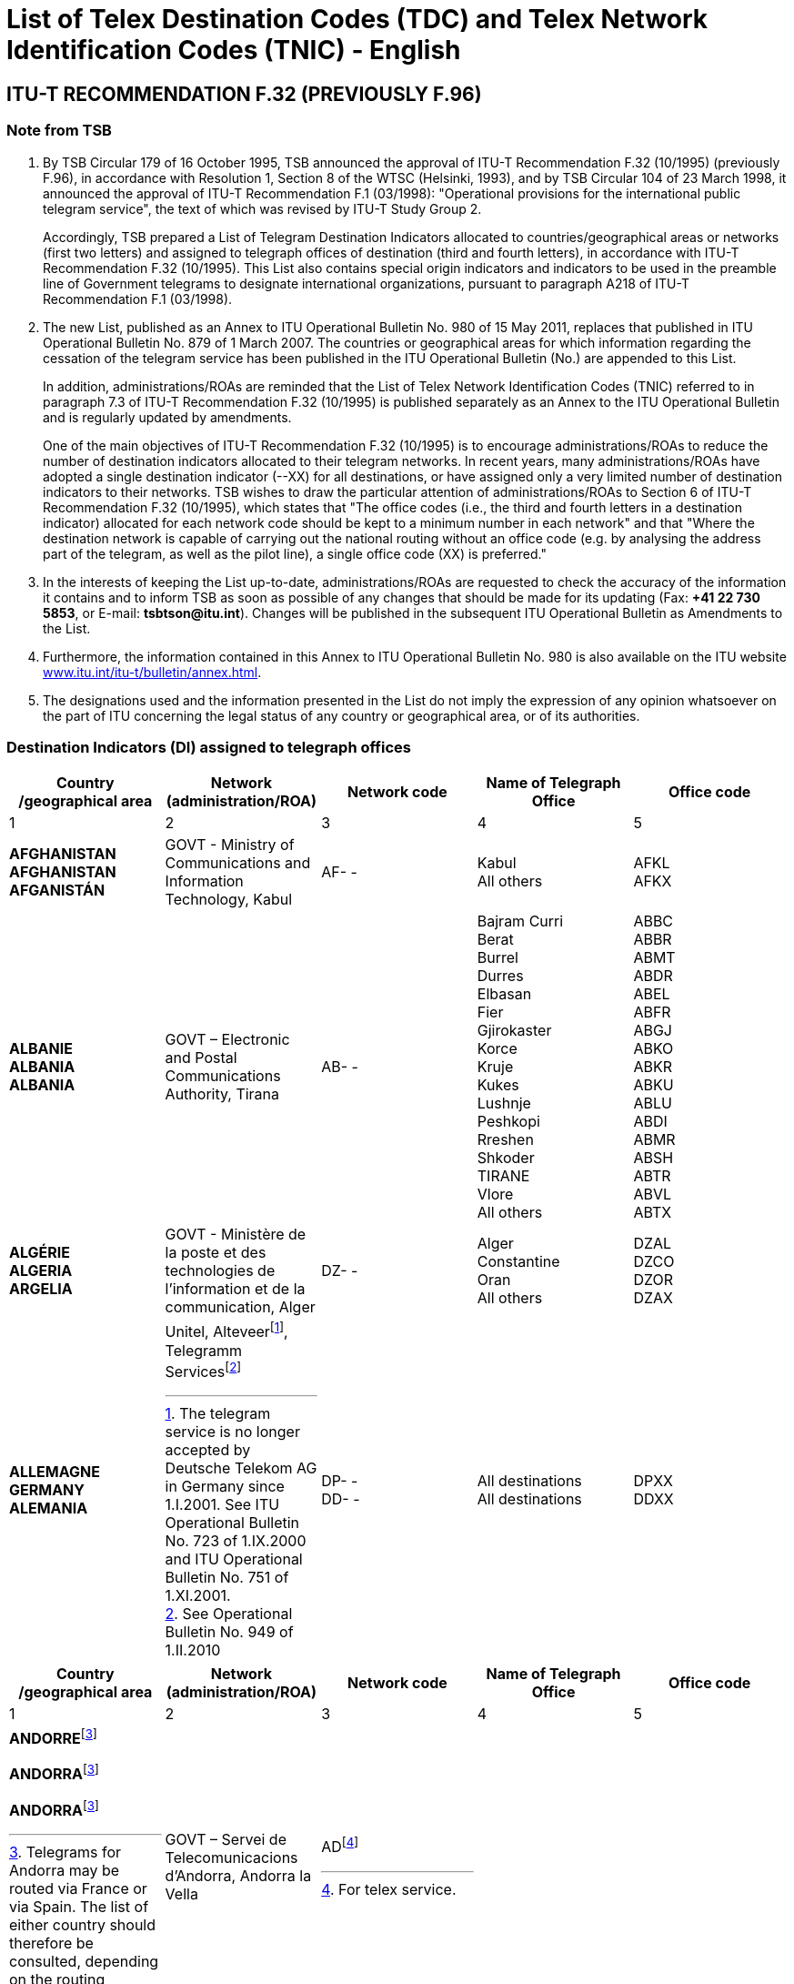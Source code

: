 = List of Telex Destination Codes (TDC) and Telex Network Identification Codes (TNIC) - English
:bureau: T
:docnumber: 980
:title: LIST OF TELEGRAM DESTINATION INDICATORS
:published-date: 2011-05-15
:status: draft
:doctype: service-publication
:docfile: document.adoc
:mn-document-class: itu
:mn-output-extensions: xml,html,doc,rxl
:local-cache-only:
:data-uri-image:


== ITU-T RECOMMENDATION F.32 (PREVIOUSLY F.96)

=== Note from TSB

. By TSB Circular 179 of 16 October 1995, TSB announced the approval of ITU-T Recommendation F.32 (10/1995) (previously F.96), in accordance with Resolution 1, Section 8 of the WTSC (Helsinki, 1993), and by TSB Circular 104 of 23 March 1998, it announced the approval of ITU-T Recommendation F.1 (03/1998): "Operational provisions for the international public telegram service", the text of which was revised by ITU-T Study Group 2.
+
Accordingly, TSB prepared a List of Telegram Destination Indicators allocated to countries/geographical areas or networks (first two letters) and assigned to telegraph offices of destination (third and fourth letters), in accordance with ITU-T Recommendation F.32 (10/1995). This List also contains special origin indicators and indicators to be used in the preamble line of Government telegrams to designate international organizations, pursuant to paragraph A218 of ITU-T Recommendation F.1 (03/1998).

. The new List, published as an Annex to ITU Operational Bulletin No. 980 of 15 May 2011, replaces that published in ITU Operational Bulletin No. 879 of 1 March 2007. The countries or geographical areas for which information regarding the cessation of the telegram service has been published in the ITU Operational Bulletin (No.) are appended to this List.
+
--
In addition, administrations/ROAs are reminded that the List of Telex Network Identification Codes (TNIC) referred to in paragraph 7.3 of ITU-T Recommendation F.32 (10/1995) is published separately as an Annex to the ITU Operational Bulletin and is regularly updated by amendments.

One of the main objectives of ITU-T Recommendation F.32 (10/1995) is to encourage administrations/ROAs to reduce the number of destination indicators allocated to their telegram networks. In recent years, many administrations/ROAs have adopted a single destination indicator (--XX) for all destinations, or have assigned only a very limited number of destination indicators to their networks. TSB wishes to draw the particular attention of administrations/ROAs to Section 6 of ITU-T Recommendation F.32 (10/1995), which states that "The office codes (i.e., the third and fourth letters in a destination indicator) allocated for each network code should be kept to a minimum number in each network" and that "Where the destination network is capable of carrying out the national routing without an office code (e.g. by analysing the address part of the telegram, as well as the pilot line), a single office code (XX) is preferred."
--

. In the interests of keeping the List up-to-date, administrations/ROAs are requested to check the accuracy of the information it contains and to inform TSB as soon as possible of any changes that should be made for its updating (Fax: *+41 22 730 5853*, or E-mail: *tsbtson@itu.int*). Changes will be published in the subsequent ITU Operational Bulletin as Amendments to the List.

. Furthermore, the information contained in this Annex to ITU Operational Bulletin No. 980 is also available on the ITU website http://www.itu.int/itu-t/bulletin/annex.html[www.itu.int/itu-t/bulletin/annex.html].

. The designations used and the information presented in the List do not imply the expression of any opinion whatsoever on the part of ITU concerning the legal status of any country or geographical area, or of its authorities.


=== Destination Indicators (DI) assigned to telegraph offices

[%unnumbered,cols="5*"]
|===
^.^h|Country /geographical area	^.^h|Network (administration/ROA)	^.^h|Network code 	^.^h|Name of Telegraph Office	^.^h|Office code
^.^|1	^.^|2	^.^|3	^.^|4	^.^|5


a|*AFGHANISTAN* +
*AFGHANISTAN* +
*AFGANISTÁN*

a|GOVT - Ministry of Communications and Information	Technology, Kabul

a|AF- -

a|Kabul +
All others

a|AFKL +
AFKX


a|*ALBANIE* +
*ALBANIA* +
*ALBANIA*

a|GOVT – Electronic and Postal Communications Authority, Tirana

a|AB- -

a|Bajram Curri +
Berat +
Burrel +
Durres +
Elbasan +
Fier +
Gjirokaster +
Korce +
Kruje +
Kukes +
Lushnje +
Peshkopi +
Rreshen +
Shkoder +
TIRANE +
Vlore +
All others

a|ABBC +
ABBR +
ABMT +
ABDR +
ABEL +
ABFR +
ABGJ +
ABKO +
ABKR +
ABKU +
ABLU +
ABDI +
ABMR +
ABSH +
ABTR +
ABVL +
ABTX


a|*ALGÉRIE* +
*ALGERIA* +
*ARGELIA*

a|GOVT - Ministère de la poste et des technologies de l’information et de la communication, Alger

a|DZ- -

a|Alger +
Constantine +
Oran +
All others

a|DZAL +
DZCO +
DZOR +
DZAX


a|*ALLEMAGNE* +
*GERMANY* +
*ALEMANIA*

a|
Unitel, Alteveer{blank}footnote:[The telegram service is no longer accepted by Deutsche Telekom AG in Germany since 1.I.2001. See ITU Operational Bulletin No. 723 of 1.IX.2000 and ITU Operational Bulletin No. 751 of 1.XI.2001.], Telegramm Services{blank}footnote:[See Operational Bulletin No. 949 of 1.II.2010]

a|DP- - +
DD- -

a|All destinations +
All destinations

a|DPXX +
DDXX

|===


[%unnumbered,cols="5*"]
|===
^.^h|Country /geographical area	^.^h|Network (administration/ROA)	^.^h|Network code 	^.^h|Name of Telegraph Office	^.^h|Office code
^.^|1	^.^|2	^.^|3	^.^|4	^.^|5

a|*ANDORRE*{blank}footnote:Telegrams[Telegrams for Andorra may be routed via France or via Spain. The list of either country should therefore be consulted, depending on the routing desired.]

*ANDORRA*{blank}footnote:Telegrams[]

*ANDORRA*{blank}footnote:Telegrams[]

a|GOVT – Servei de Telecomunicacions d’Andorra, Andorra la Vella

a|AD{blank}footnote:[For telex service.]

a|

a|

|===


[%unnumbered,cols="5*"]
|===
^.^h|Country /geographical area	^.^h|Network (administration/ROA)	^.^h|Network code 	^.^h|Name of Telegraph Office	^.^h|Office code
^.^|1	^.^|2	^.^|3	^.^|4	^.^|5

a|*ANGOLA* +
*ANGOLA* +
*ANGOLA*

a|GOVT – Ministry of Telecommunications and Information Technology, Luanda

a|AN - -

a|All destinations

a|ANXX


a|*ANGUILLA* +
*ANGUILLA* +
*ANGUILLA*

a|C&W (WI) – Cable & Wireless (West Indies) Ltd, The Valley

a|LA- -

a|All destinations

a|LAXA


a|*ANTIGUA-ET-BARBUDA* +
*ANTIGUA AND BARBUDA* +
*ANTIGUA Y BARBUDA*
a|
a|AK- -{blank}footnote:[The telegram service is no longer accepted and the telegram destination indicator has been deleted since 1.X.1997. However, the two-letter code “AK” remains reserved.]
a|
a|

|===


[%unnumbered,cols="5*"]
|===
^.^h|Country /geographical area	^.^h|Network (administration/ROA)	^.^h|Network code 	^.^h|Name of Telegraph Office	^.^h|Office code
^.^|1	^.^|2	^.^|3	^.^|4	^.^|5

a|*ARABIE SAOUDITE* +
*SAUDI ARABIA* +
*ARABIA SAUDITA* +
--
. Dammam (al){blank}footnote:[_Via Dammam (al): The same destination indicator "SJDM" is used  for telegrams routed_ via Dammam (al) _and destined to the following offices_:
Abqaiq, Ar Ar, Assafiyah, Dammam Coastal Station, Dhahran (al), Domat Al Jandal, Haditha (al), Hafouf (al), Hair (al), Harad, Hazm Al Jalamid, Isawiyah, Jarani, Joff Sakaka (al), Jubail (al), Judayidah, Kasib, Khafji (al), Khobar (al), Lawqah, Linah, Mughayra, Naaria, Nisab, Qaisumah (al), Qarya, Qatif (al), Qurayyat, Rafha, Ras Tannura, Rawdat Habbas, Ruqai (al), Safwa, Sahan, Salwa, Samah, Samudah, Shubah, Sihat, Tabarjal, Talat Attimyat, Thaniyat Um Nukhaylah, Turaif, Um Addiyan, Um Rodmah, Uwaqilah.]
. Jeddah{blank}footnote:[_Via Jeddah: The same destination indicator "SJJE" is used  for telegrams routed_ via Jeddah _and destined to the following offices_: 
Abar Ali (Wireless Station), Abu Diba, Abu Raqah, Adham, Air Base King Khalid Road, Al Kurr, Al Seddiq, Anbariyah Sea Pilgrim (Medina) (i), Aqiq, Ardiyah Al Janoubiyah, Ardiyah Al Shamaliyah, Arn, Attawla, Ayiss, Badr Hunayn, Baha (ii), Bahrah, Bani Hassan, Bani Kabir, Bani Saad, Bdaa, Birk, Daws, Disah, Duba, Faqir, Ghamid Al Zinad, Gharif, Hadad (Bani Malik), Hajj Air Port Terminal (i), Hajrah, Hanakyah, Haql, Hawiyah, Helaat Ammar, Hisu, Ishash, Khaybar, Khulays, Khuraybah, Khurmah, King Abdul Aziz Air Port, Land Pilgrim Str. (Medina) (i), Madinah Almonawwarah (al), Mahani, Mahd Ad Dhahab, Mahjar, Mandaq, Maqni, Maysan, Medina (ii), Medinah (al) voir/see/véase:  Madinah Almonawwarah (al), Medina (Islamic University), Mikhwah, Mushrfah, Muwayh, Nukhayl, Qalibah, Qalwah, Qari (Bani Malik), Quba (i), Qunfudah, Rabigh, Ranyah, Rowais, Shaghab, Shara, Shibahah, Shuwaq, Suwayriqiyah, Tabuk, Taif (ii), Tayama, Tayma, Thaghr, Thaqeef, Tharb, Thoul, Turabah, Ula, Umluj, Wajh, Wajh (al) , Yanboo, Zalim. 
*(i) Seasonal Opening.*, 
*(ii) Main Telegraph Office*
]
. Makkah Almokarramah{blank}footnote:[_Via Makkah Almokarramah: The same destination indicator "SJME" is used  for telegrams routed_ via Makkah Almokarramah _and destined to the following offices_: 
Al Jamoom, Al Kariq, Al Sharaye, Al Umra, Kamil, Lith, Madrakah, Mecca voir/see/véase: Makkah Almokarramah, Midan Al Ghazawi, Suq Al Arab Mina.]
. Abha{blank}footnote:[_Via Abha: The same destination indicator "SJAB" is used  for telegrams routed_ via  Abha _and destined to the following offices_: 
Abu Arish, Ahad Rofiaidah, Ain Qhtan (Al Ain), Alab, Amwah, Arin, Badr Al Janoub, Balasmar, Bani Amr, Bani Malik (Jizan), Bariq, Bashiir, Bashoot, Biash, Bilqarn, Bishah, Dharan Al Janoub, Farasan (Island), Farshah, Fatihah, Habuna, Hussayniyah, Jizan (ii), Khadra, Khamis Mushait, Khamis Mutayr, Khatham, Khaybar Al Janoub, Maddah, Majardah, Muhayil, Muwassam, Najran (ii), Nimas, Qena Al Bahr, Rayth, Rijal Al Maa (Shaabeen), Sabia, Samitah, Sharorah, Sorat Abidah, Tanumah, Tathleeth, Wadi Bani Hashbal, Yara, Yedemah. *(i) Seasonal Opening*, *(ii) Main Telegraph Office*]
. Riyadh (al){blank}footnote:[_Via Riyadh (al): The same destination indicator "SJRI" is used  for telegrams routed_ via Riyadh (al) _and  destined to the following offices_: 
Ad Dawadmi, Ad Dilam, Afif, Al Artawiyah, Al Asyah (Ayn Bin Fuhayd), Al Bukayriyah, Al Diriyah, Al Ghat, Al Hariq, Al Hayit, Al Khabra, Al Kharj, Al Majmaah, Al Mudhnab, Al Quwayiah, Al Ulaya, Ar Rass, Ar Rayn, Baqaa Al Lowaimi, Buraydah (Qasim), Durma, Duryah, Hail (ii), Hawtat Bani Tamim, Hawtat Sudair, Hufayr, Huraymala, Jubbah, Khassirah, Layla (Al Aflaj), Marat, Mawquq, Mustajiddah, Muzahmiyah, Qubah, Rawdah, Rimah, Riyadh Al Kabra, Riyadh King Saud University, Riyadh Ministry of PTT, Ruwaydat Al Ard, Sajir, Samira, Shamli, Shaqra, Sulayil, Sulaymi, Thadiq, Thumair, Turabah, Unayzah, Uqlat As Suqur, Uzaym, Wadi Dawasir (Kumasin), Zilfi.
*(i) Seasonal Opening*, 
*(ii) Main Telegraph Office*]
--

a|GOVT – Ministry of Communications and Information Technology, Riyadh

a|SJ - -

a|Dammam (al) +
Jeddah +
Makkah Almokarramah +
Abha (ii) +
Riyadh (al) +
All others

a|SJDM +
SJJE +
SJME +
SJAB +
SJRI +
SJOX

|===


[%unnumbered,cols="5*"]
|===
^.^h|Country /geographical area	^.^h|Network (administration/ROA)	^.^h|Network code 	^.^h|Name of Telegraph Office	^.^h|Office code
^.^|1	^.^|2	^.^|3	^.^|4	^.^|5

a|*ARGENTINE* +
*ARGENTINA* +
*ARGENTINA*

a|Unrouted +
CNT – Comisión Nacional de Comunicaciones, Buenos Aires +
Correo argentino S.A. (Correo Oficial de la República Argentina), Buenos Aires

a|AQ- - +
AR- - +
AE- - 

a|Buenos Aires +
All others

a|--BA +
--BX


a|*ARMÉNIE* +
*ARMENIA* +
*ARMENIA*

a|GOVT- Ministry of Transport and Communications, Yerevan

a|AM- -{blank}footnote:[Allocated but not yet implemented. Date of implementation subject to further announcement.] 

a|

a|

|===


[%unnumbered,cols="5*"]
|===
^.^h|Country /geographical area	^.^h|Network (administration/ROA)	^.^h|Network code 	^.^h|Name of Telegraph Office	^.^h|Office code
^.^|1	^.^|2	^.^|3	^.^|4	^.^|5

a|*ARUBA* +
*ARUBA* +
*ARUBA*

a|SETAR – Servicio di Telecomunicacion di Aruba, Oranjestad

a|AW- -

a|Oranjestad +
S Nicolas Aruba +
All others

a|AWOS +
AWSN +
AWXX


a|*AUSTRALIE*{blank}footnote:AustraliaNote[Where possible, the Australian Postal Code should be included in the office of destination on the last address line. For example: MELBOURNE(3000), BURWOOD(3125), or RICHMOND(7025) Where the Australian Postal Code is not known by the office of origin, it is advisable to include an indication of the State in order to avoid ambiguities. For example: BURWOODVICTORIA, or RICHMONDTASMANIA Telegrams directed to a coast station (for onward transmission to a ship at sea) do not need a postal code or State indication. For example: PERTHRADIO, SYDNEYRADIO]
*AUSTRALIA*{blank}footnote:AustraliaNote[]
*AUSTRALIA*{blank}footnote:AustraliaNote[]

a|Matrix Omni Solutions Pty. Ltd +
(Matrix)

a|AA- -

a|All destinations (including Cocos-Keeling Islands – Indian Ocean)

a|AAXX{blank}footnote:[Also valid for Cocos-Keeling Islands – Indian Ocean. For the record, the former destination indicator “KLID” for Cocos-Keeling Islands – Indian Ocean has been replaced by the destination indicator “KLXX” (All destinations) (see updating of the TRS/TNIC List by Amendment No. 15, published in ITU Operational Bulletin No. 558 of 28.X.1993, page 10). According to the communication by Australia published on pages 2 and 3 of ITU Operational Bulletin No. 584 of 15.XI.1994, the only valid indicator for Cocos-Keeling Islands – Indian Ocean since 31 March 1995, is “AAXX”.]


a|
. Christmas (Île) – Océan indien  +
Christmas Island – Indian Ocean +
Christmas (Isla) – Océano Índico

a|

a|IO - -

a|All destinations

a|IOXX


a|
. Norfolk (Île de) +
Norfolk Island +
Norfolk (Isla de)

a|

a|NV- -

a|All destinations

a|NVXX

|===


[%unnumbered,cols="5*"]
|===
^.^h|Country /geographical area	^.^h|Network (administration/ROA)	^.^h|Network code 	^.^h|Name of Telegraph Office	^.^h|Office code
^.^|1	^.^|2	^.^|3	^.^|4	^.^|5

a|*AUTRICHE* +
*AUSTRIA* +
*AUSTRIA*

a|Unitel, Alteveer{blank}footnote:[The telegram service is no longer accepted by DATAKOM AUSTRIA A.G. in Austria since 1.VII.2001. See ITU Operational Bulletin No. 743 of 1.VII.2001 and ITU Operational Bulletin No. 751 of 1.XI.2001.] 

a|AU- - 

a|WIEN +
All others

a|AUWI +
AUWX

|===


[%unnumbered,cols="5*"]
|===
^.^h|Country /geographical area	^.^h|Network (administration/ROA)	^.^h|Network code 	^.^h|Name of Telegraph Office	^.^h|Office code
^.^|1	^.^|2	^.^|3	^.^|4	^.^|5

a|*AZERBAÏDJAN* +
*AZERBAIJAN* +
*AZERBAIYÁN*

a|Baku Telegraph – Baku

a|AI - - 

a|All destinations 

a|AIXX


a|*BAHAMAS* +
*BAHAMAS* +
*BAHAMAS*

a|The Bahamas Telecommunications +
Company Limited, Nassau

a|BS- -

a|Freeport Grand Bahama +
Nassau Bahamas +
All others

a|BSFP +
BSNU +
BSFX


a|*BAHREÏN* +
*BAHRAIN* +
*BAHREIN*

a|Unitel{blank}footnote:[See ITU Operational Bulletin 963 of 1.IX.2010] 

a|BN- - 

a|Bahrain +
Bahrain Radio +
Manama +
Manama Diplomatic +
Area Counter +
Manama Shaikh Mubarrak +
Counter +
Muharraq +
All others

a|BNBA +
BNBR +
BNMA +
 +
BNDP +
 +
BNSM +
BNMU +
BNBX

|===


[%unnumbered,cols="5*"]
|===
^.^h|Country /geographical area	^.^h|Network (administration/ROA)	^.^h|Network code 	^.^h|Name of Telegraph Office	^.^h|Office code
^.^|1	^.^|2	^.^|3	^.^|4	^.^|5

a|*BANGLADESH* +
*BANGLADESH* +
*BANGLADESH* 

a|BTTB – Bangladesh Telegraph and Telephone Board, Dhaka

a|BJ- - 

a|Dacca -> Dhaka +
Dhaka +
All others

a| +
BJDA +
BJDX


a|*BARBADE* +
*BARBADOS* +
*BARBADOS*

a|C&W BET Ltd – Cable & Wireless +
BET Ltd, Bridgetown 

a|WB- - 

a|Barbados / Barbade{blank}footnote:[The destination indicator "WBBN" is valid for Bridgetown and for all localities in the Island of Barbados.]
Barbados Radio 

a|WBBN +
WBBR

|===


[%unnumbered,cols="5*"]
|===
^.^h|Country /geographical area	^.^h|Network (administration/ROA)	^.^h|Network code 	^.^h|Name of Telegraph Office	^.^h|Office code
^.^|1	^.^|2	^.^|3	^.^|4	^.^|5

a|*BÉLARUS* +
*BELARUS* +
*BELARÚS* 

a|Beltelecom, Minsk 

a|BY- - 

a|All destinations 

a|BYXX


a|*BELGIQUE* +
*BELGIUM* +
*BÉLGICA* 

a|Belgacom – Société anonyme de droit public, Bruxelles 

a|BE- - 

a|Antwerpen / Anvers +
Bruxelles / Brussel +
Liège / Luik +
Oostende Radio / Ostende Radio +
All others

a|BEAN +
BEBR +
BELI +
 +
BEOS +
BEBX


a|*BELIZE* +
*BELICE* +
*BELICE*

a|BTL – Belize Telecommunications +
Limited, Belize City 

a|BZ- - 

a|Belize City +
All others 

a|BZBE +
BZBX


a|*BÉNIN* +
*BENIN* +
*BENIN*

a|Benin Telecoms SA, Cotonou 

a|BC- - 

a|Porto Novo Benin +
All others 

a|BCPN +
BCPX


a|*BERMUDES* +
*BERMUDA* +
*BERMUDAS*

a|C&W – Cable and Wireless plc, Hamilton 

a|BA- - 

a|HAMILTON BERMUDA +
All others

a|BAHA +
BAHX


a|*BHOUTAN* +
*BHUTAN* +
*BHUTÁN* 

a|Bhutan Telecom – Bhutan +
Telecommunications Corporation, Thimphu

a|BT- - 

a|All destinations 

a|BTXX


a|*BOLIVIE* +
*BOLIVIA* +
*BOLIVIA*

a|Entel – Empresa Nacional de Telecomunicaciones, La Paz

a|BO- -{blank}footnote:BoliviaNote[The Bolivian Administration states that the following codes are used: «BO» for the telegram retransmission system; «BV» for identification of the telex network.]
BV{blank}footnote:BoliviaNote[]

a|BERMEJO BOLIVIA +
CAMARGO BOLIVIA +
CAMIRI +
COBIJA +
COCHABAMBA +
GUAYARAMERIN +
HUANUNI +
LA PAZ +
LLALLAGUA +
MONTERO BOLIVIA +
ORURO +
PAZ (LA) +
POTOSÍ BOLIVIA +
RIBERALTA +
S CRUZ BOLIVIA +
SUCRE +
TARIJA +
TRINIDAD BOLIVIA +
TUPIZA +
UYUNI +
VALLE GRANDE BOLIVIA +
VILLA MONTES +
VILLAZÓN +
YACUIBA +
All others

a|BOBJ +
BOCA +
BOCM +
BOCJ +
BOCB +
BOGY +
BOHN +
BOLA +
BOLG +
BOMT +
BOOR +
BOLA +
BOPT +
BORB +
BOSC +
BOSR +
BOTJ +
BOTD +
BOTZ +
BOUY +
BOVG +
BOVM +
BOVZ +
BOYB +
BOLX

|===


[%unnumbered,cols="5*"]
|===
^.^h|Country /geographical area	^.^h|Network (administration/ROA)	^.^h|Network code 	^.^h|Name of Telegraph Office	^.^h|Office code
^.^|1	^.^|2	^.^|3	^.^|4	^.^|5

a|*BOSNIE-HERZÉGOVINE* +
*BOSNIA AND HERZEGOVINA* +
*BOSNIA Y HERZEGOVINA*

a|Unitel, Alteveer{blank}footnote:[See ITU Operational Bulletin 896 of 15.XI.2007] 

a|BH - - 

a|All destinations 

a|BHXX

|===


[%unnumbered,cols="5*"]
|===
^.^h|Country /geographical area	^.^h|Network (administration/ROA)	^.^h|Network code 	^.^h|Name of Telegraph Office	^.^h|Office code
^.^|1	^.^|2	^.^|3	^.^|4	^.^|5

a|*BOTSWANA* +
*BOTSWANA* +
*BOTSWANA*

a|BTC – Botswana Telecommunications Corporation, Gaborone 

a|BD- - 

a|Gaborone +
Lobatse +
All others 

a|BDGA +
BDML +
BDKX


a|*BRÉSIL* +
*BRAZIL* +
*BRASIL*

a|Embratel – Empresa Brasileira de Telecomunicações S.A., Rio de Janeiro

a|BR- - 

a|BELÉM +
BELO HORIZONTE +
BRASÍLIA +
CURITIBA +
FLORIANÓPOLIS +
MANAUS +
PORTO ALEGRE +
RECIFE +
RIO DE JANEIRO +
S. PAULO +
SALVADOR +
SANTOS +
All others

a|BRBL +
BRBH +
BRBS +
BRCT +
BRSC +
BRMN +
BRPA +
BRRC +
BRRJ +
BRSP +
BRSD +
BRSS +
BRRX

a|*BRUNÉI DARUSSALAM* +
*BRUNEI DARUSSALAM* +
*BRUNEI DARUSSALAM* 

a|JTB – Jabatan Telekom Brunei, Berakas

a|BU- - 

a|Bandar Seri Begawan +
Kuala Belait +
Seria +
All others

a|BUSB +
BUKB +
BUSE +
BUSX


a|*BULGARIE* +
*BULGARIA* +
*BULGARIA*

a|

a|BG- -{blank}footnote:[The telegram service is no longer accepted and the telegram destination indicators have been deleted since 1.II.2005. However, the two-letter code "BG" remains reserved.] 

a|

a| 

|===


[%unnumbered,cols="5*"]
|===
^.^h|Country /geographical area	^.^h|Network (administration/ROA)	^.^h|Network code 	^.^h|Name of Telegraph Office	^.^h|Office code
^.^|1	^.^|2	^.^|3	^.^|4	^.^|5

a|*BURKINA FASO* +
*BURKINA FASO* +
*BURKINA FASO*

a|Onatel – Office national des télécommunications du Burkina Faso, Ouagadougou

a|BF- - 

a|Bobo Dioulasso +
Ouagadougou +
All others

a|BFBD +
BFOU +
BFOX


a|*BURUNDI* +
*BURUNDI* +
*BURUNDI*

a|OnateL – Office national des télé-ommunications du Burundi, Bujumbura

a|UU- -

a|Bujumbura +
All others

a|UUJU +
UUSX


a|*CAMBODGE* +
*CAMBODIA* +
*CAMBOYA*

a|GOVT – Ministry of Posts and Telecommunications, Phnom Penh

a|KA- - 

a|Kampot +
Phnom Penh +
All others

a|KAKA +
KAPH +
KAKX


a|*CAMEROUN* +
*CAMEROON* +
*CAMERÚN*

a|Camtel – Cameroon Telecommunications, Yaoundé

a|KN- - 

a|Douala RC +
Yaoundé RP +
All others

a|KNDA +
KNYA +
KNYX


a|*CANADA* +
*CANADA* +
*CANADÁ*

a|AT&T Easylink Services, Bridgeton, Missouri (United States)

a|CA-- 

a|All destinations 

a|CAMX


a|*CAP-VERT* +
*CAPE VERDE* +
*CABO VERDE*

a|Unrouted +
Cabo Verde Telecom Sarl +
CPRM – Companhia Portuguesa +
Rádio Marconi S.A., Praia 

a|VU- - +
CV- - +
VP- - 

a|Mindelo Île S Vincent +
PRAIA ILE S TIAGO +
All others

a|--ST +
--SA +
--SX


a|*CAYMAN (ÎLES)* +
*CAYMAN ISLANDS* +
*CAIMANES (ISLAS)*

a|C&W(WI) – Cable and Wireless (West Indies) Ltd, Grand Cayman

a|CP- - 

a|All destinations 

a|CPCN


a|*CENTRAFRICAINE (RÉP.)* +
*CENTRAL AFRICAN REP.* +
*CENTROAFRICANA (REP.)* 

a|Société centrafricaine des télécommunications, Bangui

a|RC- - 

a|Bangui +
All others

a|RCBA +
RCBX


a|*CHILI* +
*CHILE* +
*CHILE*

a|Unrouted +
VTR – VTR Telecomunicaciones S.A., Santiago de Chile +
Telex Chile – Telex Chile S.A., Santiago de Chile +
VTR/CM – VTR Comunicaciones Mundiales S.A., Santiago de Chile +
TEXCOM

a|CF- - +
CK- - +
CL- - +
CZ- - +
CT{blank}footnote:[Telex only]

a| 

a| 


a|Réseau / Network / Red I 

a|VTR +
VTR/CM

a|CK- - +
CZ- - 


a|Andes (Los) +
Ángeles (Los) +
Antofagasta +
Arica +
Calama +
Chillán +
Concepcion +
Copiapo +
Coyhaique +
Curico +
Iquique +
La Serena +
La Unión Valdivia +
Los Andes +
Los Ángeles +
Osorno Chile +
Ovalle +
Puerto Aysen +
Puerto Montt +
Punta Arenas +
Quillota +
Quintero +
Rancagua Chile +
S Antonio Chile +
S Felipe Chile +
SANTIAGO DE CHILE +
Serena (La) +
Talca +
Talcahuano +
Temuco +
Unión Valdivia (La) +
Valdivia +
Vallenar +
Valparaíso +
Victoria Chile +
Viña del Mar +
All others


a|--LD +
--LA +
--AF +
--AR +
--CA +
--CH +
--CN +
--CP +
--CY +
--CO +
--IQ +
--LS +
--LU +
--LD +
--LA +
--OS +
--OV +
--PY +
--PM +
--PA +
--QA +
--QR +
--RG +
--SA +
--SP +
--SO +
--LS +
--TL +
--TH +
--TO +
--LU +
--VD +
--VR +
--VP +
--VT +
--VM +
--SX


a|Réseau / Network / Red II 

a|Telex Chile 

a|CL- - 

a|Acund +
Andes (Los) +
Ángeles (Los) +
Angol +
Antofagasta +
Arica +
Arturo Merino Benítez +
Calama +
Castro +
Cauquenes +
Chillán

a|CLAD +
CLLD +
CLLA +
CLAG +
CLAF +
CLAR +
CLAM +
CLCA +
CLCS +
CLCU +
CLCH


a|*CHILI* +
*CHILE* +
*CHILE*

a|

a|

a|Cisterna (La) +
Concepción +
Constitución +
Copiapo +
Coquimbo +
Coyhaique +
Curico +
Estación Alameda +
Florida Chile (La) +
Iquique +
La Cisterna +
La Florida Chile +
La Reina Santiago +
La Serena +
La Unión Valdivia +
Lautaro +
Linares Chile +
Los Andes +
Los Ángeles +
Lota +
Matta +
Nueva Imperial +
Nunoa Santiago +
Osorno Chile +
Ovalle +
Plaza de Armas +
Providencia Chile +
Puente Alto +
Puerto Aysén +
Puerto Montt +
Puerto Natales +
Puerto Varas +
Punta Arenas +
Quilpue +
Rancagua Chile +
Reina Santiago (la) +
S Antonio Chile +
S Bernardo Chile +
S Cruz Chile +
S Felipe Chile +
S Fernando Chile +
S Miguel Chile +
SANTIAGO DE CHILE +
Serena (La) +
Talca +
Talcahuano +
Temuco +
Tocopilla +
Tomé +
Tropezon +
Unión Valdivia (La) +
Valdivia +
Vallenar +
Valparaíso +
Victoria Chile +
Viña del Mar +
All others

a|CLLC +
CLCN +
CLCT +
CLCP +
CLCB +
CLCY +
CLCO +
CLEA +
CLLF +
CLIQ +
CLLC +
CLLF +
CLLR +
CLLS +
CLLU +
CLLO +
CLLI +
CLLD +
CLLA +
CLLT +
CLMA +
CLNI +
CLNN +
CLOS +
CLOV +
CLPZ +
CLPR +
CLPL +
CLPY +
CLPM +
CLPN +
CLPV +
CLPA +
CLQP +
CLRG +
CLLR +
CLSA +
CLSB +
CLSC +
CLSP +
CLSF +
CLSM +
CLSO +
CLLS +
CLTL +
CLTH +
CLTO +
CLTA +
CLTE +
CLTZ +
CLLU +
CLVD +
CLVR +
CLVP +
CLVT +
CLVM +
CLSX

|===


[%unnumbered,cols="5*"]
|===
^.^h|Country /geographical area	^.^h|Network (administration/ROA)	^.^h|Network code 	^.^h|Name of Telegraph Office	^.^h|Office code
^.^|1	^.^|2	^.^|3	^.^|4	^.^|5

a|*CHINE* +
*CHINA* +
*CHINA* 

a|China Telecom, Beijing 

a|CN- - 

a|Beijing +
Dalian +
Fuzhou +
Guangzhou +
Guilin +
Hangzhou +
Harbin +
Jinan CN +
Kunming +
Nanjing +
Nanning +
Qingdao

a|CNBJ +
CNDL +
CNFZ +
CNGZ +
CNGL +
CNHZ +
CNHB +
CNJN +
CNKM +
CNNJ +
CNNG +
CNQD


a|*CHINE* +
*CHINA* +
*CHINA*

a|

a|

a|Qinhuangdao +
Shanghai +
Shantou +
Shenyang +
Taipei +
Tianjin +
Xiamen +
Xian +
Zhanjiang +
All others

a|CNQH +
CNSH +
CNST +
CNSG +
CNTP +
CNTJ +
CNXM +
CNXA +
CNZJ +
CNSX


a|*CHYPRE* +
*CYPRUS* +
*CHIPRE*

a|CYTA – Cyprus Telecommunications Authority, Nicosia

a|CY- - 

a|Cyprus Radio +
NICOSIA / NICOSIE / LEFKOSIA{blank}footnote:[The name of office appears in more than one form and any form is accepted.]
All others

a|CYKK +
CYNC +
CYNX

|===


[%unnumbered,cols="5*"]
|===
^.^h|Country /geographical area	^.^h|Network (administration/ROA)	^.^h|Network code 	^.^h|Name of Telegraph Office	^.^h|Office code
^.^|1	^.^|2	^.^|3	^.^|4	^.^|5

a|*COLOMBIE* +
*COLOMBIA* +
*COLOMBIA*

a|Telecom – Empresa Nacional de Telecomunicaciones, Santa Fe de Bogotá

a|CO- - 

a|Barranquilla +
Bogotá +
Bucaramanga +
Cali +
Cúcuta +
Medellín Rep Colombia +
All others

a|COBA +
COBO +
COBU +
COCL +
COCU +
COMD +
COBX


a|*COMORES* +
*COMOROS* +
*COMORAS*

a|Société nationale des Télécommunications (Comores Telecom), Moroni

a|KO- - 

a|Moroni +
All others 

a|KOMI +
KODX


a|*CONGO (RÉP. DU)* +
*CONGO (REP. OF THE)* +
*CONGO (REP.DEL)*

a|Société des Télécommunications du Congo (Sotelco) Brazzaville 

a|KG- - 

a|Brazzaville +
All others

a|KGBE +
KGBX


a|*COOK (ÎLES)* +
*COOK ISLANDS* +
*COOK (ISLAS)*

a|TCI – Telecom Cook Islands Ltd, Rarotonga

a|RG- - 

a|All destinations 

a|RGXX


a|*CORÉE (RÉP. DE)* +
*KOREA (REP. OF)* +
*COREA (REP. DE)* 

a|KT Corporation, Seongnam City 

a|KR- - 

a|SEOUL +
All others

a|KRSE +
KRSX


a|*COSTA RICA* +
*COSTA RICA* +
*COSTA RICA* 

a|RACSA – Radiográfica Costarricense S.A., San José

a|CR- - 

a|S. José Costa Rica +
All others

a|CRSE +
CRSX


a|*CÔTE D'IVOIRE* +
*CÔTE D'IVOIRE* +
*CÔTE D'IVOIRE*

a|CI-Telcom – Société Côte d'Ivoire-Télécom, Abidjan

a|CI- - 

a|Abidjan +
All others 

a|CIAB +
CIAX


a|*CROATIE* +
*CROATIA* +
*CROACIA*

a|HT – Croatian Telecom, Direction of Telecommunications, Telecommunications Traffic Division, Zagreb

a|RH- - 

a|Zagreb +
All others 

a|RHZB +
RHZX


a|*CUBA* +
*CUBA* +
*CUBA*

a|Unrouted +
GOVT- Ministerio de la Informática y las Comunicaciones, La Habana MCI/WUI – MCI International/WUI, Inc.

a|KK- - +
CU- - +
KV- - 

a|HABANA +
Havana  ->  Habana +
Havane (La)  ->  Habana +
La Havane  ->  Habana +
Pinar del Río +
S. Clara Cuba +
Santiago de Cuba +
All others

a|--HN +
 +
 +
 +
--PR +
--SA +
--SO +
--HX


a|*CURAÇAO* +
*CURAÇAO* +
*CURAÇAO*

a|Unrouted 

a|NY - -{blank}footnote:NYfootnote[The telegram service is no longer accepted and the telegram destination indicator has been deleted since 1.I.2004. However, the two-letter codes "NY" and "NA" remain reserved.]

NA - -{blank}footnote:NYfootnote[]

a|

a|

|===


[%unnumbered,cols="5*"]
|===
^.^h|Country /geographical area	^.^h|Network (administration/ROA)	^.^h|Network code 	^.^h|Name of Telegraph Office	^.^h|Office code
^.^|1	^.^|2	^.^|3	^.^|4	^.^|5

a|*DANEMARK* +
*DENMARK* +
*DINAMARCA*

a|

a|DK- -{blank}footnote:[The telegram service is no longer accepted and the telegram destination indicator has been deleted since 1.VII.2005. However, the two-letter code "DK" remains reserved.]

a|

a|

|===


[%unnumbered,cols="5*"]
|===
^.^h|Country /geographical area	^.^h|Network (administration/ROA)	^.^h|Network code 	^.^h|Name of Telegraph Office	^.^h|Office code
^.^|1	^.^|2	^.^|3	^.^|4	^.^|5

a|*DIEGO GARCÍA* +
*DIEGO GARCÍA* +
*DIEGO GARCÍA*

a|C&W – Cable and Wireless plc 

a|DG{blank}footnote:[DIEGO GARCÍA is connected to the world telex network.]

a|Diego García 

a|

|===


[%unnumbered,cols="5*"]
|===
^.^h|Country /geographical area	^.^h|Network (administration/ROA)	^.^h|Network code 	^.^h|Name of Telegraph Office	^.^h|Office code
^.^|1	^.^|2	^.^|3	^.^|4	^.^|5

a|*DJIBOUTI* +
*DJIBOUTI* +
*DJIBOUTI* 

a|Djibouti Telecom, Djibouti

a|DJ- -

a|All destinations 

a|DJXX


a|*DOMINICAINE (RÉP.)* +
*DOMINICAN REP.* +
*DOMINICANA (REP.)*

a|Unrouted +
GOVT – Dirección General de Telecomunicaciones, Santo Domingo +
AACR – All America Cables and Radio, Inc. +
Mirador – Red Agencia Mirador

a|DU- - +
DC- - +
DI- - +
DA- - 

a|S Domingo +
All others 

a|--SI +
--SX


a|*DOMINIQUE* +
*DOMINICA* +
*DOMINICA*

a|C&W (WI) Ltd / Telecommunications of Dominica Limited, Roseau

a|DO- - 

a|All destinations 

a|DODA


a|*ÉGYPTE* +
*EGYPT* +
*EGIPTO*

a|Telecom Egypt, Cairo 

a|UN- - 

a|ABU HAMMAD SHARKIA +
ABU KERKAS +
ABU TIG +
ALEXANDRIA / ALEXANDRIE +
ALEXANDRIA CENTRE / ALEXANDRIE CENTRE +
ALFEE +
ARISH +
ASWAN +
ASYOUT +
BALIANA +
BEBA +
BEILA +
BELBEIS +
BENHA +
BENI MAZAR +
BENI SUEF +
BIRKET ELSABAA +
DAIROUT +
DAKHALA +
DAMANHOUR +
DAMIETTA +
DEKERNESS +
DESOUK +
DYARB NIGM +
EDFOU +
EKHMIM +
EL KOUSSIA +
EL TOR +
ESNA +
ETAI ELBAROUD +
FAQOUS +
FARASKOUR +
FAYOUM +
GERGA

a|UNAB +
UNAK +
UNTG +
UNAA +
UNAX +
UNAF +
UNAR +
UNAS +
UNAT +
UNBL +
UNBA +
UNBI +
UNBE +
UNBN +
UNBZ +
UNBS +
UNBT +
UNDR +
UNDK +
UNDM +
UNDT +
UNDE +
UNDS +
UNDN +
UNDF +
UNEK +
UNKA +
UNTR +
UNES +
UNBR +
UNFQ +
UNFK +
UNFI +
UNGR


a|*ÉGYPTE* +
*EGYPT* +
*EGIPTO* 

a|

a|

a|GIZA +
HAMOUL +
HURGHADA +
ISMAILIA +
KAFR EL DAWAR +
KAFR EL SHEIKH +
KAFR EL ZAYAT +
KENA +
KHARGA +
KORBA +
KOUM OMBU +
KOUS +
LUXOR +
MAGAGA +
MALLAWY +
MANFALOUT +
MANSOURA +
MARAGHA +
MEHALLA EL KOBRA +
MENIA ELKAMH +
MENOUF +
MERSA MATRUH +
MINIA +
MIT GHAMR +
NAGAA HAMADI TOWN +
NAKADA +
NOUABEI +
PORT SAID +
PORT SAID C +
QUESSNA +
RAS GHAREB +
SAMALLOUT +
SHERBIN +
SHIBIN ELKOM +
SHIBIN ELKANATER +
SINBELLAWEIN +
SOHAG +
SUEZ +
SUEZ C +
TAHTA +
TALA +
TANTA +
TEMA +
WASTA +
ZAGAZIG +
ZEFTA +
All others

a|UNGZ +
UNHL +
UNHG +
UNIS +
UNFD +
UNKS +
UNKZ +
UNQN +
UNKR +
UNKB +
UNKU +
UNKO +
UNLO +
UNMA +
UNMW +
UNML +
UNMH +
UNMR +
UNMK +
UNKM +
UNMF +
UNMT +
UNMN +
UNMG +
UNNG +
UNNK +
UNNB +
UNPO +
UNPP +
UNKN +
UNGA +
UNSM +
UNSR +
UNSA +
UNSM +
UNSB +
UNSH +
UNSU +
UNSS +
UNTH +
UNTL +
UNTT +
UNTM +
UNWS +
UNZG +
UNZF +
UNCX


a|*EL SALVADOR* +
*EL SALVADOR* +
*EL SALVADOR*

a|ANTEL – Administración Nacional de Telecomunicaciones, San Salvador

a|SR- - 

a|S Salvador San Salvador +
All others

a|SRSR +
SRSX


a|*ÉMIRATS ARABES UNIS* +
*UNITED ARAB EMIRATES* +
*EMIRATOS ÁRABES UNIDOS* +
Abu Dhabi, Ajman, Dubai, Fujairah, Ras Al Khaimah, Sharjah, Umm Al Quwain 

a|Etisalat – The Emirates Telecommunications Corporation Ltd, Abu Dhabi

a|EM- - 

a|ABU DHABI +
Abu Hail +
AJMAN +
AL AIN ABU DHABI +
DEIRA DUBAI +
DUBAI +
FUJAIRAH +
Jebel Ali +
Jumeirah +
Kalba +
Khor Fakkan +
RAS AL KHAIMAH +
SHARJAH +
Umm Al Quwain 

a|EMAD +
EMAH +
EMAJ +
EMAL +
EMDE +
EMDU +
EMFU +
EMLI +
EMJM +
EMKA +
EMKI +
EMRK +
EMSH +
EMQA


a|*EQUATEUR* +
*ECUADOR* +
*ECUADOR* 

a|Emetel S.A. – Ecuador, Quito 

a|ED- - 

a|Ambato Ecuador +
Azogues +
Babahoyo +
Cuenca Ecuador +
Esmeraldas Ecuador +
Guaranda Ecuador +
Guayaquil +
Ibarra Ecuador +
Latacunga +
Loja Ecuador +
Machala +
Manta Ecuador +
Portoviejo +
Quito +
Riobamba Ecuador +
Tulcán +
All others

a|EDTA +
EDNA +
EDRB +
EDAC +
EDES +
EDBG +
EDGL +
EDIB +
EDXL +
EDLO +
EDOM +
EDMT +
EDMP +
EDQO +
EDHR +
EDCT +
EDQX


a|*ERYTHRÉE* +
*ERITREA* +
*ERITREA* 

a|TSE – Telecommunications Services of Eritrea, Asmara

a|ER- - 

a|All destinations 

a|ERXX


a|*ESPAGNE* +
*SPAIN* +
*ESPAÑA*

a|Sociedad Estatal "Correos y Telégrafos", S.A., Madrid

a|ES- - 

a|BARCELONA +
MADRID +
Telegrams with service indication TFx +
All destinations +

a|ESBX +
ESMX +
ESTT{blank}footnote:[The destination indicator "ESTT" will be used in telegrams with service indication =TFx= (telephone delivery, x = telephone number) to facilitate communication with any destination in Spain.]
ESXX

|===


[%unnumbered,cols="5*"]
|===
^.^h|Country /geographical area	^.^h|Network (administration/ROA)	^.^h|Network code 	^.^h|Name of Telegraph Office	^.^h|Office code
^.^|1	^.^|2	^.^|3	^.^|4	^.^|5

a|*ESTONIE* +
*ESTONIA* +
*ESTONIA* 

a|Telegraf OÜ – Estonia{blank}footnote:[See ITU Operational Bulletin 951 of 1.III.2010]

a|EE- - 

a|Tallinn +
All others

a|EETL +
EEXX

|===


[%unnumbered,cols="5*"]
|===
^.^h|Country /geographical area	^.^h|Network (administration/ROA)	^.^h|Network code 	^.^h|Name of Telegraph Office	^.^h|Office code
^.^|1	^.^|2	^.^|3	^.^|4	^.^|5

a|*ÉTATS-UNIS*  +
*UNITED STATES*  +
*ESTADOS UNIDOS*  +
Continental United States  +
(Excluding Alaska and Hawai)

a|AT&T – AT&T EasyLink Services  +
AT&T – AT&T EasyLink Services

a|UD- - +
UQ footnote:[Telex service only.]

a|

a|


a|Réseau / Network / Red I 

a|Unrouted +
Graphnet, Inc. +
CCI – Consortium Communications International, Inc.

a|US- - +
UB- - +
UC- -

a|

a|


a|

a|Telenet – Telenet Communications Corporation +
TRT/FTC – TRT/FTC Communications, Inc. +
AT&T – AT&T EasyLink Services +
MMR – Mobile Marine Alabama Radio, Inc. +
MCI/WUI – MCI International/WUI, Inc. +
TRT/FTC – TRT/FTC Communications, Inc. +
MCI/WUI – MCI International/WUI, Inc.

a|UE footnote:[Telex service only.]

UF- - +
UI- - +
UJ- - +
UR- - +
UT- - +
UW- -

a|Miami Florida +
New Orleans +
New York +
S. Francisco +
Washington D C +
All others{blank}footnote:[Including New York State.]

a|


a|Coast Stations

. operated by AT&T +
. operated by KFSWC +
. operated by MCI/WUI +
. operated by MMR +
. operated by Other Companies

a|AT&T +
TRT/FTC +
AT&T +
MCI/WUI +
TRT/FTC +
MCI/WUI +
MCI/WUI +
MCI/WUI +
AT&T +
MCI/WUI +
MMR +
TRT/FTC

a|


a|All destinations +
Slidell, Louisiana Radio/WNU Palo Alto, California  +
Radio/KFS +
Chatham, Massachusetts  +
Radio +
S. Francisco, California  +
Radio/KPH +
All others MCI/WUI +
Mobile, Alabama Radio +
All others

a|--MI +
--NO +
--NY +
--SF +
--WA +
--NX +
UICX +
UTSL +
UIMS +
URFS +
UTFS +
URCH +
URPH +
URCX +
UIMR +
URMO +
UJMR +
UTMR +
USCX


a|Réseau / Network / Red  II

a|TRT/FTC

a|UF- -

a|

a|


a|Réseau / Network / Red  III

a|USL – United States-Liberia Radio Corporation

a|UL- -

a|Akron Ohio

a|ULAK


a|Alaska

a|Unrouted +
AT&T +
MCI/WUI

a|UA- - +
UH- - +
UK- -

a|Juneau Alaska +
All others

a|--JU +
--JX


a|Hawaï – Hawaii – Hawai

a|Unrouted +
MCI/WUI +
MCI/WUI

a|HA- - +
HR- - +
HW- -

a|--HU +
--HX

|===


[%unnumbered,cols="5*"]
|===
^.^h|Country /geographical area	^.^h|Network (administration/ROA)	^.^h|Network code 	^.^h|Name of Telegraph Office	^.^h|Office code
^.^|1	^.^|2	^.^|3	^.^|4	^.^|5

a|*ÉTHIOPIE*  +
*ETHIOPIA* +
*ETIOPÍA* 

a|GOVT – Ethiopian Telecommunications Corporation, Addis Ababa 

a|ET- - 

a|Addis Ababa  +
All others 

a|ETAD +
ETAX


a|*FALKLAND (ÎLES) (MALVINAS)*{blank}footnote:MalvianasNote[As regards jurisdiction over the Falkland Islands (Malvinas) and Dependencies, see the statement by the Argentine Republic (number 10 of the Final Protocol to the International Telecommunication Convention, Nairobi, 1982) and that by the United Kingdom of Great Britain and Northern Ireland (number 102 of that Protocol).]

*FALKLAND ISLANDS (MALVINAS)*{blank}footnote:MalvianasNote[]

*MALVINAS (ISLAS) (FALKLAND)*{blank}footnote:MalvianasNote[]

a|C&W – Cable and Wireless plc, Stanley 

a|FK- - 

a|All destinations

a|FKXX

|===


[%unnumbered,cols="5*"]
|===
^.^h|Country /geographical area	^.^h|Network (administration/ROA)	^.^h|Network code 	^.^h|Name of Telegraph Office	^.^h|Office code
^.^|1	^.^|2	^.^|3	^.^|4	^.^|5

a|*FÉDÉRATION DE RUSSIE*{blank}footnote:RusiaNote[The destination indicator "SUMX" (All others) may still be used for other offices not mentioned in the list and located in certain countries which emerged from the former USSR.]

*RUSSIAN FEDERATION*{blank}footnote:RusiaNote[]

*FEDERACIÓN DE RUSIA*{blank}footnote:RusiaNote[]

a|Rostelecom – Rostelecom, Moscow

a|RU - - 

a|Abakan +
Anadyr +
Arkhangelsk +
Astrakhan +
Barnaul +
Belgorod +
Birobidjan +
Blagovestchensk +
Briansk +
Ekaterinburg +
Elista +
Gorno-Altaisk +
Groznyi +
Iakutsk +
Iaroslavl +
Ijevsk +
Ioshkar-Ola +
Irkutsk +
Iujno-Sakhalinsk +
Ivanovo +
Kaliningrad +
Kaluga +
Kazan +
Kemerovo +
Khabarovsk +
Khanty- Mansiisk +
Kirov +
Kostroma +
Krasnodar +
Krasnoiarsk +
Kurgan +
Kursk +
Kyzyl +
Lipetsk +
Maikop +
Magadan +
Makhatchkala +
Moskva +
Murmansk +
Nazran +
Naltchik +
Nijnii Novgorod +
Novgorod +
Novosibirsk +
Omsk +
Orel +
Orenburg +
Penza +
Perm +
Petropavlovsk Kamtchatskii +
Petrozavodsk +
Pskov +
Riazan +
Rostov na Donu +
Samara +
Sankt-Peterburg +
Saransk +
Saratov +
Smolensk +
Stavropol +
Syktyvkar +
Tambov +
Tcheboksary +
Tcherkessk +
Tcheliabinsk +
Tchita +
Tiumen +
Tomsk +
Tula +
Tver

a|RUAB +
RUAD +
RUAR +
RUAS +
RUBN +
RUBG +
RUBD +
RUBL +
RUBR +
RUEK +
RUEL +
RUGA +
RUGR +
RUAK +
RUAV +
RUIK +
RUIO +
RUIR +
RUSH +
RUIV +
RUKG +
RUKC +
RUKN +
RUKM +
RUHB +
RUHM +
RUKF +
RUKS +
RUKD +
RUKR +
RUKP +
RUKK +
RUKZ +
RULP +
RUMP +
RUMG +
RUMK +
RUMS +
RUMR +
RUNZ +
RUNL +
RUNN +
RUNV +
RUNS +
RUOM +
RUOR +
RUOB +
RUPN +
RUPM +
RUPK +
RUPZ +
RUPS +
RURZ +
RURD +
RURS +
RUSP +
RUSN +
RUSR +
RUSM +
RUST +
RUSK +
RUTV +
RUCB +
RUTR +
RUCL +
RUCT +
RUTN +
RUTM +
RUTU +
RUTE


a|*FÉDÉRATION DE RUSSIE*{blank}footnote:RusiaNote[The destination indicator "SUMX" (All others) may still be used for other offices not mentioned in the list and located in certain countries which emerged from the former USSR.]

*RUSSIAN FEDERATION*{blank}footnote:RusiaNote[]

*FEDERACIÓN DE RUSIA*{blank}footnote:RusiaNote[]

a|

a|

a|Ufa +
Ulan-Ude +
Ulianovsk +
Vladikavkaz +
Vladimir +
Vladivostok +
Volgograd +
Vologda +
Voronej +
All others

a|RUUF +
RUUD +
RUUL +
RUVK +
RUVL +
RUVV +
RUVG +
RUVO +
RUVR

|===


[%unnumbered,cols="5*"]
|===
^.^h|Country /geographical area	^.^h|Network (administration/ROA)	^.^h|Network code 	^.^h|Name of Telegraph Office	^.^h|Office code
^.^|1	^.^|2	^.^|3	^.^|4	^.^|5

a|*FÉROÉ (ÎLES)* +
*FAROE ISLANDS* +
*FEROE (ISLAS)*

a|

a|FA- -{blank}footnote:[The telegram service is no longer accepted and the telegram destination indicator has been deleted since 1.II.2004. However, the two-letter code "FA" remain reserved.]

a|

a|

|===


[%unnumbered,cols="5*"]
|===
^.^h|Country /geographical area	^.^h|Network (administration/ROA)	^.^h|Network code 	^.^h|Name of Telegraph Office	^.^h|Office code
^.^|1	^.^|2	^.^|3	^.^|4	^.^|5

a|*FIDJI* +
*FIJI* +
*FIJI*

a|

a|FJ- -{blank}footnote:FijiNote[The telegram service is no longer accepted and the telegram destination indicators have been deleted since 1.VII.1999. However, the two-letter codes "FJ" and "FC" remain reserved.]

FC- -{blank}footnote:FijiNote[]

a|

a|

|===


[%unnumbered,cols="5*"]
|===
^.^h|Country /geographical area	^.^h|Network (administration/ROA)	^.^h|Network code 	^.^h|Name of Telegraph Office	^.^h|Office code
^.^|1	^.^|2	^.^|3	^.^|4	^.^|5

a|*FINLANDE*  +
*FINLAND*  +
*FINLANDIA* 

a|Unitel, Alteveer{blank}footnote:[The telegram service is no longer accepted by Sonera in Finland since 1.I.2001. See ITU Operational Bulletin No. 729 of 1.XII.2000 and ITU Operational Bulletin No. 751 of 1.XI.2001.]

a|FI- - 

a|HELSINKI / HELSINGFORS  +
All others

a|FIHE +
FIHX

|===


[%unnumbered,cols="5*"]
|===
^.^h|Country /geographical area	^.^h|Network (administration/ROA)	^.^h|Network code 	^.^h|Name of Telegraph Office	^.^h|Office code
^.^|1	^.^|2	^.^|3	^.^|4	^.^|5

a|*France*  +
*FRANCE*  +
*FRANCIA* 

a|France Télécom (FTRSI) – France Télécom Réseaux et Services Internationaux, Paris

a|FR- - 

a|All destinations

a|FRXX


a|*FRANCE DE L'OCÉAN INDIEN* +
*FRENCH DEPARTMENTS AND TERRITORIES IN THE INDIAN OCEAN* +
*DEPARTAMENTOS Y TERRITORIOS FRANCESES DEL OCÉANO ÍNDICO* 

a|France Télécom (FTRSI) – France Télécom Réseaux et Services Internationaux

a|RE 

a|All destinations 

a|REXX


a|*GABON*  +
*GABON* +
*GABÓN*

a|Gabonaise des Télécommunications Libreville

a|GO- - 

a|Libreville +
Port Gentil +
All others

a|GOLE +
GOGE +
GOLX


a|*GAMBIE*  +
*GAMBIA* +
*GAMBIA*

a|GAMTEL – Gambia Telecommunications Company Ltd, Banjul

a|GV- - 

a|Banjul  +
All others

a|GVBA +
GVBX


a|*GEORGIE*  +
*GEORGIA*  +
*GEORGIA*

a|Infocom Ltd – Republican Centre of Informatics and Data Transmission (Infocom) Ltd, Tbilisi

a|GI - -

a|Batumi +
Kutaisi  +
Sukhumi  +
Tbilisi  +
All others

a|GIBT +
GIKT +
GISI +
GITB  +
GITX


a|*GHANA*  +
*GHANA* +
*GHANA* 

a|Ghana Telecom, Accra 

a|GH- - 

a|ACCRA  +
Kumasi  +
Takoradi  +
Tema Ghana  +
All others 

a|GHAA +
GHKS +
GHTI +
GHTE +
GHAX


a|*GIBRALTAR*  +
*GIBRALTAR*  +
*GIBRALTAR*

a|

a|GK- -{blank}footnote:[The telegram service is no longer accepted and the telegram destination indicator has been deleted since 1.IV.2003. However, the two-letter code "GK" remains reserved.]

a|

a| 

|===


[%unnumbered,cols="5*"]
|===
^.^h|Country /geographical area	^.^h|Network (administration/ROA)	^.^h|Network code 	^.^h|Name of Telegraph Office	^.^h|Office code
^.^|1	^.^|2	^.^|3	^.^|4	^.^|5

a|*GRÈCE*  +
*GREECE*  +
*GRECIA*

a|OTE S.A. – OTE S.A., Organisme des télécommunications Helléniques, Maroussi Athinai

a|GR- - 

a|ATHINAI  +
All others

a|GRAS +
GRAX


a|*GRENADE*  +
*GRENADA* +
*GRANADA*

a|GRENTEL – Grenada Telecommunications Limited, St. George's 

a|GA- -  

a|Hillsborough Carriacou Island +
S George's Grenada (Île) 

a|GACU +
GAGA


a|*GROENLAND*  +
*GREENLAND*  +
*GROENLANDIA* 

a|

a|GD- -{blank}footnote:[The telegram service is no longer accepted and the telegram destination indicator has been deleted since 1.III.2002. However, the two-letter code "GD" remains reserved.]

a|

a|

|===


[%unnumbered,cols="5*"]
|===
^.^h|Country /geographical area	^.^h|Network (administration/ROA)	^.^h|Network code 	^.^h|Name of Telegraph Office	^.^h|Office code
^.^|1	^.^|2	^.^|3	^.^|4	^.^|5

a|*GUADELOUPE*  +
*GUADALUPE*  +
*GUADALUPE*

a|France Télécom (FTRSI) - France Télécom Réseaux et Services Internationaux

a|GL- - 

a|All destinations 

a|GLXX


a|*GUAM*  +
*GUAM* +
*GUAM*

a|MCI/WUI – MCI International/WUI, Inc., Guam

a|GM- - 

a|Agana  +
All others 

a|GMAG +
GMAX


a|*GUANTANAMO (BAIE)*  +
*GUANTANAMO BAY*  +
*GUANTÁNAMO (BAHÍA)*

a|GOVT – Govt. Administration of Telecommunications, Guantanamo Bay

a|UM- - 

a|All destinations

a|UMGB


a|*GUATEMALA*  +
*GUATEMALA*  +
*GUATEMALA*

a|GUATEL – Empresa Guatemalteca de Telecomunicaciones, Ciudad de Guatemala

a|GU- - 

a|Guatemala +
All others

a|GUGU +
GUGX


a|*GUINÉE*  +
*GUINEA*  +
*GUINEA*

a|SOTELGUI S.A.. – Société des télécommunications de Guinée, Conakry

a|GE- - 

a|Conakry +
All others

a|GECY +
GECX


a|*GUINÉE-BISSAU*  +
*GUINEA-BISSAU*  +
*GUINEA-BISSAU*

a|GOVT – Direcção Geral dos Correios e Telecomunicações, Bissau

a|BI- - 

a|Bissau  +
All others

a|BIBI  +
BIBX


a|*GUINÉE EQUATORIALE*  +
*EQUATORIAL GUINEA* +
*GUINEA ECUATORIAL*

a|Correos y Telecom – Dirección General de Correos y de Telecomunicaciones, Malabo

a|EG- -

a|Bata Guinea Ecuatorial  +
MALABO  +
All others

a|EGBT +
EGMB +
EGMX


a|*GUYANA*  +
*GUYANA* +
*GUYANA*

a|

a|GY- -{blank}footnote:[The telegram service is no longer accepted and the telegram destination indicator has been deleted since 31.III.2002. However, the two-letter code "GY" remains reserved.] 

a|

a|

|===


[%unnumbered,cols="5*"]
|===
^.^h|Country /geographical area	^.^h|Network (administration/ROA)	^.^h|Network code 	^.^h|Name of Telegraph Office	^.^h|Office code
^.^|1	^.^|2	^.^|3	^.^|4	^.^|5

a|*GUYANE FRANÇAISE*  +
*FRENCH GUIANA*  +
*GUYANA FRANCESA*

a|France Télécom (FTRSI) – France Télécom Réseaux et Services Internationaux

a|FG- - 

a|All destinations 

a|FGXX +
 

a|*HAÏTI*  +
*HAITI* +
*HAITÍ* 

a|Teleco – Télécommunications d'Haïti (S.A.M.), Port-au-Prince 

a|HN- - 

a|Port-au-Prince  +
All others 

a|HNPP +
HNPX


a|*HONDURAS*  +
*HONDURAS* +
*HONDURAS*

a|HONDUTEL – Empresa Hondureña de Telecomunicaciones, Tegucigalpa 

a|HO- - 

a|La Ceiba Honduras / Ceiba Honduras (La)* +
Puerto Cortes +
S Pedro Sula +
Tegucigalpa +
Tela +
All others

a|HOLC +
HOPC +
HOSP +
HOTA +
HOTE +
HOTX


a|*HONG KONG, Chine*  +
*HONG KONG, China* +
*HONG KONG, China*

a|

a|HX- -{blank}footnote:[The telegram service is no longer accepted and the telegram destination indicator has been deleted since 2.I.2004. However, the two-letter code "HX" remains reserved.] 

a|

a|

|===


[%unnumbered,cols="5*"]
|===
^.^h|Country /geographical area	^.^h|Network (administration/ROA)	^.^h|Network code 	^.^h|Name of Telegraph Office	^.^h|Office code
^.^|1	^.^|2	^.^|3	^.^|4	^.^|5

a|*HONGRIE* +
*HUNGARY* +
*HUNGRÍA*

a|

a|HU- -{blank}footnote:[The telegram service is no longer accepted and the telegram destination indicator has been deleted since 1.VI.2007. However, the two-letter code "HU" remains reserved.] 

a|

a|

|===


[%unnumbered,cols="5*"]
|===
^.^h|Country /geographical area	^.^h|Network (administration/ROA)	^.^h|Network code 	^.^h|Name of Telegraph Office	^.^h|Office code
^.^|1	^.^|2	^.^|3	^.^|4	^.^|5

a|*INDE*  +
*INDIA* +
*INDIA* 

. MUMBAI / BOMBAY

. CALCUTA

. MANDRAS

. NEW DELHI

a|VSN – Videsh Sanchar Nigam Limited, Mumbai (ex-Bombay)

a|IN- - 

a|MUMBAI / BOMBAY +
Ahmedabad +
Baroda +
Bhilai +
Bhopal +
Hyderabad +
Indore +
Jabalpur +
Jaipur +
Jamnagar +
Kota +
Marmugao +
Nagpur +
Nasik +
Panaji +
Poona +
Rajkot +
Ratnagiri +
Secunderabad +
Surat +
Thana Maharashtra +
  +
CALCUTTA +
Asansol +
Chittaranjan +
Cuttack +
Darjeeling +
Durgapur +
Gangtok Sikkim +
Guwahati +
Giridih +
Howrah India +
Jamshedpur +
Jogbani +
Paradip +
Patna +
Ranchi +
Rourkela +
Shillong +
Sindri +
  +
MADRAS +
Alleppey +
Bangalore +
Calicut +
Cochin +
Coimbatore +
Ernakulam +
Guntur +
Kakinada +
Koothanallur +
Kota Nellore +
Kota SK +
Tokkayam +
Madurai +
Mangalore +
Mysore +
Pondicherry +
Quilon +
Tiruchirapalli +
Trivandrum +
Tuticorin +
Udyogamandal +
Visakhapatnam +
  +
NEW DELHI +
Agra +
Aligarh +
Allahabad +
Ballabgarh +
Bhadohi +
Bhatinda +
Chandigarh +
Dehradun +
Faridabad +
Faridkot +
Hissar India +
Jammu +
Jammu Tawi  +
Jullundur +
Kanpur +
Lucknow +
Ludhiana +
Moradabad +
Patiala +
Phagwara +
Rohtak +
Saharanpur +
Simla +
Srinagar +
Srinagar Garhwal +
Varanasi +
All others

a|INBY +
INBX +
INBX +
INBX +
INBX +
INBX +
INBX +
INBX +
INBX +
INBX +
INBX +
INBX +
INBX +
INBX +
INBX +
INBX +
INBX +
INBX +
INBX +
INBX +
INBX +
  +
INCA +
INCX +
INCX +
INCX +
INCX +
INCX +
INCX +
INCX +
INCX +
INCX +
INCX +
INCX +
INCX +
INCX +
INCX +
INCX +
INCX +
INCX +
  +
INMS +
INMX +
INMS +
INMX +
INMS +
INMX +
INMS +
INMX +
INMS +
INMX +
INMS +
INMX +
INMS +
INMX +
INMS +
INMX +
INMS +
INMX +
INMS +
INMX +
INMX +
INMX +
INMX

INND +
INNX +
INNX +
INNX +
INNX +
INNX +
INNX +
INNX +
INNX +
INNX +
INNX +
INNX +
INNX +
INNX +
INNX +
INNX +
INNX +
INNX +
INNX +
INNX +
INNX +
INNX +
INNX +
INNX +
INNX +
INNX +
INNX +
INXX


a|*INDONÉSIE*  +
*INDONESIA* +
*INDONESIA* 

a|

a|IA- -{blank}footnote:[The telegram service is no longer accepted and the telegram destination indicator has been deleted since 22.V.2003. However, the two-letter code "IA" remains reserved.] 

a| 

a|

|===


[%unnumbered,cols="5*"]
|===
^.^h|Country /geographical area	^.^h|Network (administration/ROA)	^.^h|Network code 	^.^h|Name of Telegraph Office	^.^h|Office code
^.^|1	^.^|2	^.^|3	^.^|4	^.^|5

a|*IRAN (RÉPUBLIQUE ISLAMIQUE D')* +
*IRAN (ISLAMIC REPUBLIC OF)*  +
*IRÁN (REPÚBLICAISLÁMICA DEL)*

a|TCI (GOVT) – Telecommunication Company of Iran, Tehran

a|IR- - 

a|Ahvaz +
Babol +
Bakhtaran +
Isfahan +
Kerman +
Meched +
Recht +
Shiraz +
Tabriz +
Teheran +
All others

a|IRAZ +
IRBL +
IRBN +
IRSF +
IRKN +
IRMD +
IRRT +
IRSZ +
IRTZ +
IRTN +
IRTX


a|*IRAQ*  +
*IRAQ* +
*IRAQ*

a|GOVT – Iraqi Telecommunications and Post, Baghdad 

a|IK- - 

a|Baghdad / Bagdad +
All others

a|IKBA +
IKBX


a|*IRLANDE*  +
*IRELAND*  +
*IRLANDA*

a|Eircom plc, Dublin 

a|EI- - 

a|DUBLIN +
All others

a|EIDN +
EIDX


a|*ISLANDE*  +
*ICELAND* +
*ISLANDIA*

a|UNITEL, Alteveer{blank}footnote:[The telegram service is no longer accepted by Iceland Telecom Ltd (IT), since 1.V.2001 in Iceland. See ITU Operational Bulletin No. 737 of 1.IV.2001 and ITU Operational Bulletin No. 751 of 1.XI.2001.]

a|IS- - 

a|REYKJAVIK  +
All others 

a|ISRK +
ISRX

|===


[%unnumbered,cols="5*"]
|===
^.^h|Country /geographical area	^.^h|Network (administration/ROA)	^.^h|Network code 	^.^h|Name of Telegraph Office	^.^h|Office code
^.^|1	^.^|2	^.^|3	^.^|4	^.^|5

a|*ISRAËL*  +
*ISRAEL* +
*ISRAEL*

a|IPA – Israel Postal Authority, Jerusalem

a|IL- - 

a|All destinations 

a|ILXX


a|*ITALIE*{blank}footnote:admin[The Italian Administration has added the postal code before the name of each bureau.via Swiss Telex ITU Operational Bulletin 921 of 1.XII.2008]

*ITALY*{blank}footnote:admin[]

*ITALIA*{blank}footnote:admin[]

a|Unrouted +
GOVT – Ministry of Economic Development, Roma +
TELECOM ITALIA S.p.A., Roma

a|IU- -  +
IG- -  +
IT- - 

a|15011 ACQUI TERME +
45011 ADRIA +
92100 AGRIGENTO +
12051 ALBA +
17031 ALBENGA +
91011 ALCAMO +
15100 ALESSANDRIA +
60100 ANCONA +
60100 ANCONE  -> ANCONA +
70031 ANDRIA +
11100 AOSTA +
11100 AOSTE  ->  AOSTA +
67100 AQUILA (L') +
52100 AREZZO +
28041 ARONA +
63100 ASCOLI PICENO +
14100 ASTI +
83100 AVELLINO +
67051 AVEZZANO +
70100 BARI +
36061 BASSANO DEL GRAPPA +
89041 BATTIPAGLIA +
28042 BAVENO +
32100 BELLUNE  -> BELLUNO +
32100 BELLUNO +
82100 BENEVENTO +
24100 BERGAME  -> BERGAMO +
24100 BERGAMO +
13051 BIELLA +
40126 BOLOGNA +
40126 BOLOGNE  -> BOLOGNA +
40126 BOLONHIA  -> BOLOGNA +
40126 BOLONIA  -> BOLOGNA +
39100 BOLZANO +
13011 BORGOSESIA +
39100 BOZEN  -> BOLZANO +
25043 BRENO

a|--AC +
--AD +
--AG +
--AB +
--AE +
--AA +
--AL +
--AN +
  +
--AI +
--AO +
  +
--AQ +
--AR +
--AH +
--AP +
--AT +
--AV +
--AZ +
--BA +
  +
--BP +
--BT +
--BV +
  +
--BL +
--BN +
  +
  +
--BG +
--BI +
--BO +
  +
  +
  +
--BZ +
--BH +
  +
--BJ


a|*ITALIE*{blank}footnote:admin[The Italian Administration has added the postal code before the name of each bureau.via Swiss Telex ITU Operational Bulletin 921 of 1.XII.2008]

*ITALY*{blank}footnote:admin[]

*ITALIA*{blank}footnote:admin[]

a|

a|

a|25100 BRESCIA +
39042 BRESSANONE +
72100 BRINDES -> BRINDISI +
72100 BRINDISI +
39042 BRIXEN  -> BRESSANONE +
39031 BRUNECK -> BRUNICO +
39031 BRUNICO +
21052 BUSTO ARSIZIO +
09100 CAGLIARI +
95041 CALTAGIRONE +
93100 CALTANISSETTA +
62032 CAMERINO +
86100 CAMPOBASSO +
15033 CASALE MONFERRATO +
26041 CASALMAGGIORE +
81100 CASERTA +
81100 CASERTE  -> CASERTA +
03043 CASSINO +
87012 CASTROVILLARI +
95100 CATANE  -> CATANIA +
95100 CATANIA +
88100 CATANZARO +
38033 CAVALESE +
90015 CEFALU +
47023 CESENA +
71042 CERIGNOLA +
33052 CERVIGNANO DEL FRIULI +
53042 CHIANCIANO TERME +
23022 CHIAVENNA +
66100 CHIETI +
00120 CITTA DEL VATICANO +
00053 CIVITAVECCHIA +
38023 CLES +
24023 CLUSONE +
20073 CODOGNO +
44022 COMACCHIO +
22100 COME -> COMO +
22100 COMO +
31015 CONEGLIANO +
32043 CORTINA D'AMPEZZO +
87100 COSENZA +
26013 CREMA +
26100 CREMONA +
26100 CREMONE -> CREMONA +
88074 CROTONE +
12100 CUNEO +
28037 DOMODOSSOLA +
94100 ENNA +
50053 EMPOLI +
35042 ESTE +
60044 FABRIANO +
48018 FAENZA +
32032 FELTRE +
63023 FERMO +
44100 FERRARA +
44100 FERRARE -> FERRARA +
43036 FIDENZA +
50123 FIRENZE +
50123 FLORENCE -> FIRENZE


a|--BS +
--BK +
  +
  +
--BR +
  +
  +
  +
  +
--BU +
--BM +
--CA +
--JA +
--CL +
--JB +
--CB +
  +
--JC +
--JD +
--CE +
  +
  +
--JE +
--JF +
  +
  +
--CT +
--CZ +
--JG +
--JH +
--JK +
--JI +
  +
--JJ +
--JL +
--JM +
--CH +
  +
--VS +
--JN +
--JO +
--JP +
--JQ +
--JR +
  +
--CO +
--JS +
  +
--JT +
--CS +
--JW +
--CR +
  +
  +
--JU +
--CN +
--DO +
--EN +
--EM +
--ES +
--FA +
--FN +
--FL +
--FM +
--FE +
  +
  +
--FD +
--FI +
 

a|*ITALIE*{blank}footnote:admin[The Italian Administration has added the postal code before the name of each bureau.via Swiss Telex ITU Operational Bulletin 921 of 1.XII.2008]

*ITALY*{blank}footnote:admin[]

*ITALIA*{blank}footnote:admin[]

a|

a|

a|71100 FOGGIA +
06034 FOLIGNO +
58022 FOLLONICA +
47100 FORLI +
04323 FORMIA +
43045 FORNOVO DI TARO +
03100 FROSINONE +
73104 GALLIPOLI +
16121 GENES  -> GENOVA +
16121 GENOA  -> GENOVA +
16121 GENOVA +
16121 GENUA  -> GENOVA +
34170 GORIZIA +
58100 GROSSETO +
09016 IGLESIAS +
40026 IMOLA +
18100 IMPERIA +
86170 ISERNIA +
10015 IVREA +
60035 JESI +
85042 LAGONEGRO +
88046 LAMEZIA TERME +
66034 LANCIANO +
08045 LANUSEI +
10074 LANZO TORINESE +
67100 L'AQUILA +
19100 LA SPEZIA +
04100 LATINA +
73100 LECCE +
22053 LECCO +
57100 LEGHORN  -> LIVORNO +
37045 LEGNAGO +
57100 LIORNA  -> LIVORNO +
57100 LIVORNO +
57100 LIVOURNE  -> LIVORNO +
89044 LOCRI +
20075 LODI +
55100 LUCCA +
55100 LUCQUES  -> LUCCA +
48022 LUGO DI RAVENNA +
62100 MACERATA +
08015 MACOMER +
73034 MAGLIE +
20123 MAILAN  ->  MILANO +
71043 MANFREDONIA +
46100 MANTOUE -> MANTOVA +
46100 MANTOVA +
46100 MANTUA  -> MANTOVA +
54100 MASSA +
75100 MATERA +
85025 MELFI +
22017 MENAGGIO +
39012 MERAN  -> MERANO +
39012 MERANO  +
98100 MESSINA +
98100 MESSINE  -> MESSINA +
20123 MILAN  -> MILANO +
20123 MILANO +
41037 MIRANDOLA +
41100 MODENA +
41100 MODENE  -> MODENA

a|  +
--FG +
--FJ +
--FC +
--FO +
--FK +
--FT +
--FR +
--GA +
  +
  +
--GE +
  +
--GO +
--GR +
--IG +
--IO +
--IM +
--IS +
--IV +
--EI +
--LA +
--LM +
--LN +
--LS +
--LZ +
--AQ +
--SP +
--LT +
--LE +
--LC +
  +
  +
--LG +
  +
  +
--LI +
  +
  +
--LO +
--LD +
--LU +
  +
  +
--LR +
--MC +
--MA +
--MG +
  +
--MF +
  +
  +
--MN +
  +
  +
--MS +
--MT +
--ML +
--MJ +
  +
--MH +
--ME +
  +
  +
  +
--MI +
--MD +
--MO

 

a|*ITALIE*{blank}footnote:admin[The Italian Administration has added the postal code before the name of each bureau.via Swiss Telex ITU Operational Bulletin 921 of 1.XII.2008]

*ITALY*{blank}footnote:admin[]

*ITALIA*{blank}footnote:admin[]

a|

a|

a|12084 MONDOVI BREO +
31044 MONTEBELLUNA +
51016 MONTECATINI  +
TERME +
20052 MONZA +
27036 MORTARA +
85054 MURO LUCANO +
80133 NAPLES  ->  NAPOLI +
80133 NAPOLI +
80133 NEAPEL  ->  NAPOLI +
28100 NOVARA +
28100 NOVARE  ->  +
NOVARA +
15067 NOVI LIGURE +
08100 NUORO +
07026 OLBIA +
09170 ORISTANO +
05018 ORVIETO +
46035 OSTIGLIA +
35100 PADOUE  -> PADOVA +
35100 PADOVA +
35100 PADUA  ->  PADOVA +
90100 PALERME  -> PALERMO +
90100 PALERMO +
99015 PALMI +
87027 PAOLA +
43100 PARMA +
43100 PARME  ->  PARMA +
98066 PATTI +
27100 PAVIA +
27100 PAVIE  -> PAVIA +
06100 PEROUSE  -> PERUGIA +
06100 PERUGIA +
61100 PESARO +
65100 PESCARA +
29100 PIACENZA +
32044 PIEVE DI CADORE +
10064 PINEROLO +
57025 PIOMBINO +
56100 PISA +
56100 PISE  -> PISA +
51100 PISTOIA +
51100 PISTOIE  -> PISTOIA +
29100 PLAISANCE  -> PIACENZA +
02047 POGGIO MIRTETO +
56025 PONTEDERA +
33170 PORDENONE +
40046 PORRETTA TERME +
33170 PORTENAU  -> PORDENONE +
85100 POTENZA +
50047 PRATO +
97100 RAGUSA +
16035 RAPALLO +
48100 RAVENNA +
48100 RAVENNE  -> RAVENNA +
89100 REGGIO CALABRIA +
42100 REGGIO EMILIA +
47031 Repubblica Di San Marino{blank}footnote:[Telegrams for "Repubblica di San Marino" or "S Marino" are routed via RIMINI.]

02100 RIETI +
47037 RIMINI +
10086 RIVAROLO  +
CANAVESE +
00187 ROMA

a|--MB +
--MM +
  +
--MR +
--MZ +
--MK +
--MU +
  +
--NA +
  +
--NO +
  +
  +
--NL +
--NU +
--OL +
--OR +
--OV +
--OS +
  +
  +
--PD +
  +
  +
  +
--PA +
--PL +
--PJ +
--PR +
  +
--PH +
--PV +
  +
  +
  +
--PG +
--PS +
--PE +
--PC +
--PK +
--PO +
--PB +
--PI +
  +
--PT +
  +
  +
  +
--PM +
--PW +
--PN +
--PU +
  +
  +
--PZ +
--PY +
--RG +
--RP +
--RA +
  +
  +
--RC +
--RE +
  +
--RN +
--RI +
--RN +
  +
--RV +
--RM


a|*ITALIE*{blank}footnote:admin[The Italian Administration has added the postal code before the name of each bureau.via Swiss Telex ITU Operational Bulletin 921 of 1.XII.2008]

*ITALY*{blank}footnote:admin[]

*ITALIA*{blank}footnote:admin[]

a|

a|

a|00187 ROME  -> ROMA +
87067 ROSSANO +
38068 ROVERETO +
45100 ROVIGO +
83014 S ANGELO DEI  +
LOMBARDI +
63039 S BENEDETTO DEL  +
TRONTO +
30027 S DONA DI PIAVE +
47031 S Marino{blank}footnote:[Telegrams for "Repubblica di San Marino" or "S Marino" are routed via RIMINI.]

24016 S PELLEGRINO  +
TERME +
18038 S REMO  -> SANREMO +
71016 S SEVERO +
11027 S VINCENT +
84036 SALA CONSILINA +
84100 SALERNE  -> SALERNO +
84100 SALERNO +
25087 SALO +
12037 SALUZZO +
18038 SANREMO +
07100 SASSARI +
41049 SASSUOLO +
12038 SAVIGLIANO +
17100 SAVONA +
17100 SAVONE  -> SAVONA +
87029 SCALEA +
36015 SCHIO +
92019 SCIACCA +
20038 SEREGNO +
53100 SIENA +
53100 SIENNE  ->  SIENA +
96100 SIRACUSA +
23100 SONDRIO +
26015 SORESINA +
88068 SOVERATO +
19100 SPEZIA (LA) +
33097 SPILIMBERGO +
06049 SPOLETO +
27049 STRADELLA +
67039 SULMONA +
10059 SUSA +
96100 SYRACUSE  -> SIRACUSA +
98039 TAORMINA +
74100 TARANTO +
74100 TARENTE  -> TARANTO +
33018 TARVISIO CITTA +
64100 TERAMO +
86039 TERMOLI +
05100 TERNI +
38079 TIONE DI TRENTO +
00019 TIVOLI +
33028 TOLMEZZO +
10121 TORINO +
91100 TRAPANI +
38100 TRENTO +
24047 TREVIGLIO +
31100 TREVISE  -> TREVISO +
31100 TREVISO +
34100 TRIESTE +
10121 TURIN  -> TORINO +
33100 UDINE +
61029 URBINO +
84078 VALLO DELLA LUCANIA +

a| +
--RS +
--RR +
--RO +
 +
--KJ
 +
 +
--KF +
--RN +
 +
 +
 +
 +
--KI +
--KA +
--KB +
 +
 +
--SA +
--KC +
--KD +
--KH +
--SS +
--KK +
--KL +
--SN +
 +
 +
--KM +
--KN +
--KO +
--KP +
--SI +
 +
--SR +
--SO +
--KQ +
--KR +
--SP +
--KS +
--KT +
--KU +
--KV +
--KW +
 +
 +
--TM +
--TA
 +
 +
--TC +
--TE +
--TL +
--TR +
--TD +
--TI +
--TZ +
--TO +
--TP +
--TN +
--TG +
 +
 +
--TV +
--TS +
 +
--UD +
--UR +
--VL


a|*ITALIE*{blank}footnote:admin[The Italian Administration has added the postal code before the name of each bureau.via Swiss Telex ITU Operational Bulletin 921 of 1.XII.2008]

*ITALY*{blank}footnote:admin[]

*ITALIA*{blank}footnote:admin[]

a|

a|

a|21100 VARESE +
66054 VASTO +
30100 VENEDIG ->  VENEZIA +
30100 VENEZIA +
30100 VENICE  ->  VENEZIA +
30100 VENISE  ->  VENEZIA +
13100 VERCEIL  -> VERCELLI +
13100 VERCELLI +
37100 VERONA +
37100 VERONE  -> VERONA +
55049 VIAREGGIO +
88018 VIBO VALENTIA +
36100 VICENCE  -> VICENZA +
36100 VICENZA +
27029 VIGEVANO +
01100 VITERBE  -> VITERBO +
01100 VITERBO +
27058 VOGHERA +
56048 VOLTERRA +
All others


a|--VA +
--VO +
  +
  +
--VE +
  +
  +
  +
  +
--VC +
--VR +
  +
  +
--VG +
--VB +
  +
  +
--VI +
--VV +
  +
  +
--VT +
--VH +
--VL +
--RX

|===


[%unnumbered,cols="5*"]
|===
^.^h|Country /geographical area	^.^h|Network (administration/ROA)	^.^h|Network code 	^.^h|Name of Telegraph Office	^.^h|Office code
^.^|1	^.^|2	^.^|3	^.^|4	^.^|5

a|*JAMAHIRIYA ARABE LIBYENNE* +
*LIBYAN ARAB JAMAHIRIYA* +
*JAMAHIRIYA ÁRABE LIBIA*

. Cyrénaïque +
Cyrenaica +
Cirenaica

. Tripolitaine, Fezzan +
Tripolitania, Fezzan +
Tripolitania, Fezán
 
a|GOVT – General Directorate of Posts and Telecommunications, Tripoli 

a|LY- - 

a|Banghazi +
All others +
  +
Tripoli Libye +
All others

a|LYBE +
LYBX +
  +
LYTR +
LYTX

 
a|*JAMAÏQUE*  +
*JAMAICA*  +
*JAMAICA* 

a|C&W Jamaica Ltd – Cable and Wireless Jamaica Limited, Kingston

a|JA- - 

a|Kingston Jamaica +
Kingston Jamaica Radio +
Montego Bay +
All others

a|JAKN +
JAKR +
JAMB +
JAKX


a|*JAPON*  +
*JAPAN*  +
*JAPÓN* 

a|Unitel, Alteveer{blank}footnote:[See ITU Operational Bulletin 883 of 1.V.2007] 

a|JP- - 

a|Kobe +
Nagoya +
Naha +
Osaka +
Tokyo +
Yokohama +
All others

a|JPKB +
JPNG +
JPNH +
JPOS +
JPTK +
JPYH +
JPJX

|===


[%unnumbered,cols="5*"]
|===
^.^h|Country /geographical area	^.^h|Network (administration/ROA)	^.^h|Network code 	^.^h|Name of Telegraph Office	^.^h|Office code
^.^|1	^.^|2	^.^|3	^.^|4	^.^|5

a|*JOHNSTON (ÎLE)*{blank}footnote:JohnstonNote[According to information from the administration responsible for this island, telegrams for Johnston Island are occasionally received and mailed from Honolulu (Hawaii). Therefore, it is appropriate to maintain the indicator for telegram service.]

*JOHNSTON ISLAND*{blank}footnote:JohnstonNote[]

*JOHNSTON (ISLA)*{blank}footnote:JohnstonNote[]

a|GOVT – Govt. Administration of Telecommunications, Johnston Island

a|JI- - 

a|All destinations 

a|JIJI

|===


[%unnumbered,cols="5*"]
|===
^.^h|Country /geographical area	^.^h|Network (administration/ROA)	^.^h|Network code 	^.^h|Name of Telegraph Office	^.^h|Office code
^.^|1	^.^|2	^.^|3	^.^|4	^.^|5

a|*JORDANIE*  +
*JORDAN* +
*JORDANIA*

a|Jordan Telecom, Amman 

a|JO- - 

a|Amman  +
Jerusalem Jordan +
All others

a|JOAM +
JOJM +
JOAX


a|*KAZAKHSTAN*  +
*KAZAKHSTAN* +
*KAZAJSTÁN*

a|KAZAKHTELECOM (JSC), Astana City

a|KZ - - 

a|All destinations 

a|KZXX


a|*KÉNYA*  +
*KENYA*  +
*KENYA* 

a|Telkom Kenya Limited, Nairobi 

a|KE- - 

a|MOMBASA +
NAIROBI  +
All others 

a|KEMA +
KENI +
KENX


a|*KIRGHIZISTAN*  +
*KYRGYZSTAN* +
*KIRGUISTÁN* 

a|KYRGYZ TELECOM – State Telecommunication Company, Bishkek

a|KH- - 

a|All destinations 

a|KHXX


a|*KIRIBATI*  +
*KIRIBATI*  +
*KIRIBATI*

. Îles / Islands / Islas Kiribati

. Îles / Islands / Islas Lines

. Îles / Islands / Islas Phoenix


a|TSKL – Telecom Services Kiribati Limited, Bairiki Tarawa 

a|KI- - 

a|Bairiki +
Banaba +
Betio +
All others +
Christmas Island Pacific +
All others +
Kanton +
All others

a|KIBA +
KIBI +
KIBO +
KIBX +
KILC +
KILX +
KIPK +
KIPX


a|*KOWEÏT*  +
*KUWAIT*  +
*KUWAIT*

a|GOVT – Ministry of Communications, Safat

a|KT- - 

a|Ahmadi +
Al Zoor +
Fahaheel +
Failaka +
Hawalli +
Jahra Kuwait +
KUWAI  +
Kuwait Airport +
Kuwait GPO +
Kuwait Radio +
Salmiya +
Wafra +
All others

a|KTAH +
KTZR +
KTFA +
KTFL +
KTHI +
KTJA +
KTKU +
KTAP +
KTGP +
KTKR +
KTSA +
KTWA +
KTKX


a|*LAO (R.d.p.)*  +
*LAO P.D.R.* +
*LAO (R.D.P.)*

a|EPTL – Entreprise d'Etat des postes et télécommunications, Vientiane 

a|LS- - 

a|Vientiane RP  +
All others 

a|LSVE +
LSVX


a|*LESOTHO*  +
*LESOTHO* +
*LESOTHO*

a|LTC – Lesotho Telecommunications Corporation, Maseru

a|LO- - 

a|Maseru  +
All others

a|LOMA +
LOMX


a|*LETTONIE*  +
*LATVIA*  +
*LETONIA* 

a|Elion Ettevõtted AS, Tallinn{blank}footnote:[See ITU Operational Bulletin No. 757 of 1.II.2002 and 932 of 15.V.2009.] 

a|LV- - 

a|Riga  +
All others

a|LVRG +
LVRX

|===


[%unnumbered,cols="5*"]
|===
^.^h|Country /geographical area	^.^h|Network (administration/ROA)	^.^h|Network code 	^.^h|Name of Telegraph Office	^.^h|Office code
^.^|1	^.^|2	^.^|3	^.^|4	^.^|5

a|*L'EX-RÉPUBLIQUE YOUGOSLAVE DE MACÉDOINE* +
*THE FORMER YUGOSLAV REPUBLIC OF MACEDONIA* +
*LA EX REPÚBLICA YUGOSLAVA DE MACEDONIA* 

a|MAKEDONSKI TELEKOMUNIKACII A.D., Skopje 

a|MB- - 

a|Skopje  +
All others 

a|MBSK +
MBSX


a|*LIBAN*  +
*LEBANON* +
*LÍBANO*

a|O.G.E.R.O. – Organisme de gestion et d’exploitation des installations et des équipements de l’ex-Société Radio-Orient, Beyrouth

a|LE- -

a|Beyrouth +
Tripoli Liban +
All others

a|LEBH +
LETR +
LEBX


a|*LIBÉRIA*  +
*LIBERIA* +
*LIBERIA* 

a|Unrouted +
LIBTELCO – Liberia Telecommunications Corporation, Monrovia +
USL – United States – Liberia Corporation, Monrovia

a|LX- - +
LI- - +
LL- -


a|Monrovia Liberia +
All others


a|--MV +
--MX


a|*LIECHTENSTEIN*  +
*LIECHTENSTEIN* +
*LIECHTENSTEIN*

a|GOVT – Ministry of Transport and Communications, Vaduz 

a|FL- - 

a|Vaduz  +
All others 

a|FLVZ +
FLVX


a|*LITUANIE*  +
*LITHUANIA* +
*LITUANIA* 

a|Telegraf OÜ (Estonia){blank}footnote:[see ITU Operational Bulletin 959 of 1.VII.2010]

a|LT - - 

a|All destinations 

a|LTXX

|===

[%unnumbered,cols="5*"]
|===
^.^h|Country /geographical area	^.^h|Network (administration/ROA)	^.^h|Network code 	^.^h|Name of Telegraph Office	^.^h|Office code
^.^|1	^.^|2	^.^|3	^.^|4	^.^|5

a|*LUXEMBOURG* +
*LUXEMBOURG* +
*LUXEMBURGO*

a|

a|LU- -{blank}footnote:[The telegram service is no longer accepted and the telegram destination indicator has been deleted since 1.I.2009. However the two letter code LU remains reserved]

a|

a|

|===


[%unnumbered,cols="5*"]
|===
^.^h|Country /geographical area	^.^h|Network (administration/ROA)	^.^h|Network code 	^.^h|Name of Telegraph Office	^.^h|Office code
^.^|1	^.^|2	^.^|3	^.^|4	^.^|5

a|*MACAO, Chine* +
*MACAO, China* +
*MACAO, China*

a|CTM – Companhia de Telecomunicações de Macau, S.A.R.L., Macau

a|OM- - 

a|Macau +
All others

a|OMMA +
OMMX


a|*MADAGASCAR* +
*MADAGASCAR* +
*MADAGASCAR*

a|

a|MG- -{blank}footnote:[The telegrams service is no longer accepted and the telegram destination indicator has been deleted. However the two letter code MG remains reserved.]

a|

a|

|===


[%unnumbered,cols="5*"]
|===
^.^h|Country /geographical area	^.^h|Network (administration/ROA)	^.^h|Network code 	^.^h|Name of Telegraph Office	^.^h|Office code
^.^|1	^.^|2	^.^|3	^.^|4	^.^|5

a|*MALAISIE*  +
*MALAYSIA*  +
*MALASIA* 

a|TMB – Telekom Malaysia Berhad, Kuala Lumpur

a|MA- -

a|ALOR STAR +
IPOH +
JOHORE BAHRU +
Kluang +
KOTA BHARU KELANTAN +
KOTA KINABALU +
KUALA LUMPUR +
KUALA TRENGGANU +
KUANTAN +
KUCHING +
MALACCA +
Pelabuhan Kelang +
PENANG +
PETALING JAYA +
SEREMBAN +
Taiping +
All others

a|MAAS +
MAIP +
MAJB +
MAKU +
MAKO +
MAKB +
MAKL +
MATG +
MAKN +
MAKG +
MAMC +
MAPK +
MAPG +
MAPJ +
MASR +
MATP +
MAMX


a|*MALAWI*  +
*MALAWI*  +
*MALAWI* 

a|MPTC – Malawi Telecommunication Ltd, Blantyre

a|MI- - 

a|Blantyre  +
All others

a|MIBE +
MIBX


a|*MALDIVES*  +
*MALDIVES* +
*MALDIVAS*

a|DHIRAAGU – Dhivehi Raajjey Ge Gulhun Private Limited, Malé

a|MF- - 

a|Male  +
All others

a|MFLE +
MFLX


a|*MALI*  +
*MALI* +
*MALÍ*

a|SOTELMA – Société des télécommunications du Mali, Bamako 

a|MJ- - 

a|Bamako  +
All others 

a|MJBO +
MJBX


a|*MALTE*  +
*MALTA*  +
*MALTA*

a|Unrouted 

a|OP- -  +
MT- -{blank}footnote:MaltaNote[The telegram service is no longer accepted and the telegram destination indicator has been deleted since 1.XII.2008 . However, the two-letter code " OP" ,"MT" and "MW" remains reserved.]

MW- -{blank}footnote:MaltaNote[]

a|

a|

|===


[%unnumbered,cols="5*"]
|===
^.^h|Country /geographical area	^.^h|Network (administration/ROA)	^.^h|Network code 	^.^h|Name of Telegraph Office	^.^h|Office code
^.^|1	^.^|2	^.^|3	^.^|4	^.^|5

a|*MARIANNES DU NORD*  +
*NORTHERN MARIANAS* +
*MARIANAS DEL NORTE*

a|GOVT – Govt. Administration of Telecommunications, Northern Mariana Islands

a|MN- - 

a|Saipan +
All others

a|MNSQ +
MNSX


a|*MAROC*  +
*MOROCCO* +
*MARRUECOS*

a|Itissalat Al Maghrib, Rabat 

a|MP- - 

a|CASABLANCA +
Rabat +
Tánger +
All others

a|MPCA +
MPRA +
MPTR +
MPTX


a|*MARSHALL (ÎLES)*  +
*MARSHALL ISLANDS* +
*MARSHALL (ISLAS)*

a|GOVT- Ministry of Transportation and Communications, Majuro 

a|MS- - 

a|Einwetok  +
Majuro +
All others

a|MSEK +
MSMA +
MSEX


a|*MARTINIQUE*  +
*MARTINIQUE*  +
*MARTINICA* 

a|France Télécom (FTRSI) – France Télécom Réseaux et Services Internationaux 

a|MR- - 

a|All destinations 

a|MRXX


a|*MAURICE*  +
*MAURITIUS*  +
*MAURICIO* 

a|Mauritius Télécom – Mauritius Telecom Ltd, Port Louis 

a|IW- - 

a|Curepipe +
Port-Louis  +
Rose Hill  +
All others

a|IWCU +
IWPL +
IWRO +
IWPX


a|*MAURITANIE*  +
*MAURITANIA*  +
*MAURITANIA*

a|Mauritel – Société Mauritanienne des Télécommunications, Nouakchott

a|MQ- - 

a|Nouakchott  +
All others 

a|MQNO +
MQSX


a|*MAYOTTE*  +
*MAYOTTE* +
*MAYOTTE* 

a|France Télécom (FTRSI) – France Télécom Réseaux et Services Internationaux

a|MY- - 

a|All destinations 

a|MYXX


a|*MEXIQUE*  +
*MEXICO*  +
*MÉXICO*

a|Telecomunicaciones de México, México D.F.

a|ME- - 

a|Coatzacoalcos +
Guadalajara de Jalisco +
Hermosillo de Sonora +
León de Guanajuato +
México +
Monterrey de Nuevo León +
Torreón de Coahuila +
Veracruz de Veracruz +
All others

a|MECO +
MEGU +
MEHE +
MELE +
MEME +
MEMY +
METO +
MEVC +
MEMX


a|*MICRONÉSIE*  +
*MICRONESIA* +
*MICRONESIA*

a|FSM – FSM Telecommunication Corporation, Pohnpei State

a|FM- -

a|Kosrae +
Ponape +
Truk +
Yap +
All others

a|FMKO +
FMPO +
FMTK +
FMYA +
FMYX


a|*MIDWAY (ÎLES)*  +
*MIDWAY ISLANDS* +
*MIDWAY (ISLAS)*

a|GOVT – Govt. Administration of Telecommunications, Midway Islands

a|WM- -

a|All destinations

a|WMYP


a|*MOLDOVA*  +
*MOLDOVA*  +
*MOLDOVA* 

a|GOVT – Ministry of Information Technology and Communications, Chisinau 

a|MD- - 

a|All destinations 

a|MDXX


a|*MONACO*  +
*MONACO* +
*MÓNACO*

a|Monaco Telecom, Monaco 

a|MC- - 

a|Monaco Condamine  +
Monaco Ville  +
All others

a|MCLC +
MCMD +
MCMX


a|*MONGOLIE*  +
*MONGOLIA* +
*MONGOLIA*

a|Mongolian Telecom 

a|MH- - 

a|Ulaanbaatar  +
All others 

a|MHUB +
MHUX


a|*MONTÉNÉGRO*  +
*MONTENEGRO* +
*MONTENEGRO*

a|Unitel Alteveer{blank}footnote:[See ITU Op3erational Bulletin 892 of 15.IX.2007] 

a|GC - -

a|All destinations

a|GCXX

|===


[%unnumbered,cols="5*"]
|===
^.^h|Country /geographical area	^.^h|Network (administration/ROA)	^.^h|Network code 	^.^h|Name of Telegraph Office	^.^h|Office code
^.^|1	^.^|2	^.^|3	^.^|4	^.^|5

a|*MONTSERRAT*  +
*MONTSERRAT* +
*MONTSERRAT* 

a|C&W (WI) – Cable and Wireless +
(West Indies) Ltd, Plymouth 

a|MK- - 

a|All destinations 

a|MKMT


a|*MOZAMBIQUE*  +
*MOZAMBIQUE* +
*MOZAMBIQUE*

a|ENTM – Empresa Nacional de Telecomunicações de Moçambique, Maputo

a|MO- - 

a|Beira +
Inhambane +
MAPUTO +
Nampula +
Quelimane +
Tete +
Xai xai +
All others

a|MOBR +
MOIN +
MOMP +
MONP +
MOQL +
MOTT +
MOGZ +
MOTX


a|*MYANMAR*  +
*MYANMAR* +
*MYANMAR*

a|MPT – Myanma Posts and Telecommunications, Yangon

a|BM- - 

a|Yangon  +
All others 

a|BMRN +
BMRX


a|*NAMIBIE*  +
*NAMIBIA*  +
*NAMIBIA*

a|Telecom Namibia – Telecom Namibia Ltd, Windhoek

a|WK- - 

a|All destinations 

a|WKJX


a|*NAURU*  +
*NAURU*  +
*NAURU* 

a|GOVT – Nauru Administration of Telecommunications

a|ZV- - 

a|All destinations

a|ZVSX


a|*NÉPAL*  +
*NEPAL*  +
*NEPAL* 

a|Nepal Telecom – Nepal Telecommunications Corporation, Kathmandu 

a|NP- - 

a|Kathmandu  +
All others

a|NPKA +
NPKX


a|*NICARAGUA*  +
*NICARAGUA*  +
*NICARAGUA*

a|NICATELSAT – Compañía Nicaragüense de Telecomunicaciones por Satélite, Managua

a|NU- - 

a|Managua Nicaragua  +
Puerto Cabezas +
S Juan del Sur +
All others 

a|NUMA +
NUPC +
NUSJ +
NUMX


a|*NIGER*  +
*NIGER*  +
*NIGER* 

a|SONITEL – Société nigérienne des télécommunications, Niamey 

a|NI- - 

a|Niamey  +
Zinder +
All others 

a|NINY +
NIZR +
NIZX


a|*NIGÉRIA*  +
*NIGERIA* +
*NIGERIA*

a|NITEL – Nigerian Telecommunications plc, Lagos

a|NG- - 

a|Aba Nigeria +
Abakaliki +
Abeokuta +
Agbor +
Akure +
Apapa +
Bauchi +
BENIN CITY +
Breadfruit +
Calabar +
BENUGU +
Falomo +
Gusau

a|NGBA +
NGAI +
NGAT +
NGGG +
NGAK +
NGAP +
NGBH +
NGBC +
NGBF +
NGCR +
NGEN +
NGFL +
NGCS


a|*NIGÉRIA*  +
*NIGERIA* +
*NIGERIA*

a|

a|

a|IBADAN +
Ijebu Ode +
Ikeja +
Ilorin +
Jos +
KADUNA +
KANO +
Katsina +
LAGOS +
Lokoja +
Maiduguri +
Makurdi +
Minna +
Onitsha +
Oshogbo +
Owerri +
Port Harcourt +
Sapele +
Sokoto +
Surulere +
Uyo +
Warri +
Yola +
Zaria +
All others

a|NGIB +
NGIE +
NGIK +
NGRN +
NGJS +
NGKD +
NGKN +
NGKS +
NGLG +
NGLA +
NGMG +
NGMR +
NGMA +
NGON +
NGGO +
NGOW +
NGPH +
NGPP +
NGST +
NGSL +
NGUY +
NGWA +
NGYL +
NGZA +
NGLX


a|*NIUE (ÎLE)* +
*NIUE ISLAND* +
*NIUE (ISLA)* 

a|POSTS AND TELECOM – Posts and Telecommunications, Alofi +

a|NF- -

a|All destinations 

a|NFNX


a|*NORVEGE*  +
*NORWAY* +
*NORUEGA*

a|UNITEL, Alteveer{blank}footnote:[The telegram service is no longer accepted by Telenor Telecom Solutions AS in Norway since 1.I.2002. See ITU Operational Bulletin No. 751 of 1.XI.2001 and ITU Operational Bulletin No. 764 of 15.V.2002.]

a|NO- - 

a|All destinations 

a|NOXX

|===


[%unnumbered,cols="5*"]
|===
^.^h|Country /geographical area	^.^h|Network (administration/ROA)	^.^h|Network code 	^.^h|Name of Telegraph Office	^.^h|Office code
^.^|1	^.^|2	^.^|3	^.^|4	^.^|5

a|*NOUVELLE-CALÉDONIE* +
*NEW CALEDONIA* +
*NUEVA CALEDONIA*

a|

a|NM- -{blank}footnote:[The telegram service is no longer accepted and the telegram destination indicator has been deleted since 1.V.2003. However, the two-letter code "NM" remains reserved.]

a|

a| 

|===


[%unnumbered,cols="5*"]
|===
^.^h|Country /geographical area	^.^h|Network (administration/ROA)	^.^h|Network code 	^.^h|Name of Telegraph Office	^.^h|Office code
^.^|1	^.^|2	^.^|3	^.^|4	^.^|5

a|*NOUVELLE-ZÉLANDE* +
*NEW ZEALAND* +
*NUEVA ZELANDIA* 

a|

a|NZ- -{blank}footnote:[The telegram service is no longer accepted and the telegram destination indicator has been deleted since 3.VII.2000. However, the two-letter code "NZ" remains reserved.] 

a|

a|

|===


[%unnumbered,cols="5*"]
|===
^.^h|Country /geographical area	^.^h|Network (administration/ROA)	^.^h|Network code 	^.^h|Name of Telegraph Office	^.^h|Office code
^.^|1	^.^|2	^.^|3	^.^|4	^.^|5

a|*OMAN*  +
*OMAN*  +
*OMÁN*

a|Oman-Tel – Oman Telecommunications Company S.A.O.C., Muscat

a|ON- - 

a|Bahla +
Barka +
Buraimi +
Ibri +
Khabura +
Khasab +
Masirah +
Masnah +
Muscat +
Muscat Radio +
Nizwa +
Rustag +
Salalah +
Seeb +
Shinas +
Sohar +
Sumail +
Sur Oman +
Suwaig +
All others

a|ONBL +
ONBR +
ONBU +
ONII +
ONKB +
ONKS +
ONMH +
ONMN +
ONMU +
ONMR +
ONNZ +
ONRQ +
ONSH +
ONSB +
ONSN +
ONSR +
ONSM +
ONSU +
ONSQ +
ONMX


a|*OUGANDA*  +
*UGANDA* +
*UGANDA*

a|UPTC – Uganda Post and Telecommunications Corporation, Kampala

a|UG- - 

a|Apac +
Arua +
Busia +
Entebbe +
Fort Portal +
Gulu +
Hoima +
Ibanda +
Jinja +
Kabale +
KAMPALA +
Kasese +
Lake Katwe +
Lira +
Lugazi +
Malaba +
Masaka +
Masindi +
Mbale +
Mbarara +
Moroto +
Mubende +
Nebbi +
Pakwach +
Rukungiri +
Soroti +
Tororo +
All others

a|UGAP +
UGAR +
UGBU +
UGEN +
UGFP +
UGGU +
UGHO +
UGIB +
UGJA +
UGKB +
UGKA +
UGKS +
UGLK +
UGLI +
UGLZ +
UGML +
UGMA +
UGMI +
UGMB +
UGMR +
UGMO +
UGMU +
UGNE +
UGPA +
UGRU +
UGSI +
UGTO +
UGKX


a|*OUZBEKISTAN*  +
*UZBEKISTAN* +
*UZBEKISTÁN* 

a|Joint Stock Company "Khalkaro Telecom", Tashkent 

a|UZ- - 

a|ANDIJAN +
BUKHARA +
DJIZAK +
FERGANA +
GULISTAN +
KARSHI +
NAMANGAN +
NAVOI +
NUKUS +
SAMARKAND +
TASHKENT +
TERMEZ +
URGENCH

a|UZAN +
UZBH +
UZDJ +
UZFG +
UZGU +
UZKR +
UZNG +
UZNV +
UZNU +
UZSM +
UZTS +
UZTZ +
UZUR

a|*PAKISTAN* +
*PAKISTAN* +
*PAKISTÁN*

a|

a|PK- -{blank}footnote:[The telegram service is no longer accepted and the telegram destination indicator has been deleted since 7.I.2006. However, the two-letter code "PK" remains reserved.]

a|

a|

|===


[%unnumbered,cols="5*"]
|===
^.^h|Country /geographical area	^.^h|Network (administration/ROA)	^.^h|Network code 	^.^h|Name of Telegraph Office	^.^h|Office code
^.^|1	^.^|2	^.^|3	^.^|4	^.^|5

a|*PALAU*  +
*PALAU* +
*PALAU*

a|PNCC – Palau National Communications Corporation

a|PW- - 

a|All destinations 

a|PWXX


a|*PANAMA*  +
*PANAMA* +
*PANAMÁ*

a|INTEL S.A. – Instituto Nacional de Telecomunicaciones S.A., Panamá

a|PG- -

a|*CANAL INTELMAR*  +
*RADIO/HPP* +
*COLÓN* +
*PANAMÁ* +
All others

a|PGEC +
PGCO +
PGPA +
PGPX


a|*PAPOUASIE-NOUVELLE-GUINÉE* +
*PAPUA NEW GUINEA* +
*PAPUA NUEVA GUINEA*

a|Telikom PNG LTD – Telikom PNG Ltd, Waigani

a|NE- -

a|All destinations

a|NEXX


a|*PARAGUAY*  +
*PARAGUAY*  +
*PARAGUAY* 

a|ANTELCO – Administración Nacional deTelecomunicaciones, Asunción

a|PY- - 

a|Asuncion  +
All others

a|PYAN +
PYAX


a|*PAYS-BAS* +
*NETHERLANDS* +
*PAÍSES BAJOS*

a|UNITEL, Alteveer{blank}footnote:[See ITU Operational Bulletin 746 of 15.VIII.2001]

a|NL- - 

a|All destinations 

a|NLXX

|===


[%unnumbered,cols="5*"]
|===
^.^h|Country /geographical area	^.^h|Network (administration/ROA)	^.^h|Network code 	^.^h|Name of Telegraph Office	^.^h|Office code
^.^|1	^.^|2	^.^|3	^.^|4	^.^|5

a|*PÉROU*  +
*PERU* +
*PERÚ*

a|GOVT – Dirección General de Telecomunicaciones, Ministerio de Transportes y Comunicaciones, Lima

a|PE- - 

a|Abancay +
Andahuaylas +
Aguas Verdes  +
Arequipa +
Arriola Suc +
Ayacucho +
Ayaviri +
Azangaro +
Bagua Chica +
Bagua Grande +
Barranca +
Barranco +
Caballococha +
Cajamarca +
Callao +
Camané +
CAÑETE +
Caraz +
Casma +
Cerro Pasco  +
Chachapoyas +
Chala +
Chancay +
Chepén +
Chiclayo +
Chimbote +
Chincha +
Chorrillos +
Chosica +
Chota +
Chulucanas +
Chuquibamba +
Concepción +
Contamana +
Cutervo +
Cuzco +
Fiori +
Huacho +
Huancavelica +
Huancayo +
Huanta +
Huanuco +
Huaral +
Huaraz +
Ica +
Ilo +
Independencia +
Iquitos +
Jaén +
Jauja  +
Juanjui +
Juliaca +
La Merced +
LAMPA +
La Oroya  +
Lima +
Lima Aeropuerto Internacional Jorge Chávez +
Lince +
Marcona

a|PEAY +
PEAS +
PEAV +
PEAQ +
PESA +
PEAH +
PEAF +
PEAZ +
PEBC +
PEBG +
PEBR +
PEBO +
PECA +
PECC +
PECO +
PECM +
PECN +
PERZ +
PEAA +
PECP +
PEHV +
PEUP +
PEHH +
PENM +
PECU +
PEAM +
PECW +
PELL +
PECS +
PECT +
PECH +
PEHQ +
PECI +
PEIQ +
PECV +
PECZ +
PEFI +
PEHA +
PEHJ +
PEHO +
PEHK +
PEHN +
PEHL +
PEHZ +
PEIA +
PEIL +
PEIN +
PEIT +
PEJE +
PEJU +
PEJR +
PEJC +
PELM +
PERL +
PEOY +
PELA +
PEAI +
PETC +
PESM


a|*PÉROU*  +
*PERU* +
*PERÚ*

a|

a|

a|Matarani +
Mazamari +
Merced (La) +
Miraflores +
Mollendo +
Moquegua +
Nazca +
Oroya (La) +
Pacasmayo +
Paita +
Pisco +
Piura +
Pucallpa +
Pueblo Libre +
Puerto Maldonado +
Puno +
Quillabamba +
Rioja +
S Borja +
S Ramón +
Salaverry +
Sicuani +
Sullana +
Tacna  +
Talara +
Tarapoto +
Tarma +
Tingo María +
Trujillo +
Tumbes +
Vitor +
Yurimaguas +
All others

a|PEME +
PEMZ +
PELM +
PEMS +
PEMO +
PEMQ +
PENA +
PEOY +
PEPM +
PEPI +
PEPC +
PEPR +
PELF +
PELC +
PEPF +
PEPG +
PEQB +
PERA +
PESB +
PESR +
PESY +
PESI +
PESU +
PETD +
PETA +
PETP +
PETF +
PETM +
PETO +
PETS +
PEVT +
PEYU +
PELX


a|*PHILIPPINES* +
*PHILIPPINES* +
*FILIPINAS*

a|PHILCOM – Philippine Global Communications, Inc., Makati

a|PH- -{blank}footnote:[The international telegram service from and to the Philippines is provided only by PHILCOM (see communication from the National Telecommunications Commission (NTC) in ITU Operational Bulletin No.&nbsp;786 of 15.IV.2003, page 5). Consequently, the telegram destination indicators "PR, PN, PM, PS and&nbsp;PU" have been deleted.] 

a|Angeles City Pampanga +
Bacolod City Negros Occidental +
Baguio +
Butuan City Agusan Del Norte +
Cagayan +
Cebu +
Davao City Davao Del Sur +
General Santos City Cotabato South +
Iligan City Lanao Del Norte +
Iloilo City Iloilo +
Legaspi City Albay +
MANILA / MANILLE +
Mariveles +
Olongapo City Zambales +
Quezon City +
S Fernando La Union +
S Fernando Pampanga +
Tacloban City Leyte +
Tuguegarao Cagayan +
Zamboanga City Zamboanga Del Sur +
All others

a|--AC +
--BC +
--BG +
--BT +
--CG +
--CB +
--DV +
--GS +
--IN +
--IL +
--LG +
--MA +
--MV +
--OL +
--QY +
--SF +
--SA +
--TC +
--TG +
--ZB +
--MX

|===


[%unnumbered,cols="5*"]
|===
^.^h|Country /geographical area	^.^h|Network (administration/ROA)	^.^h|Network code 	^.^h|Name of Telegraph Office	^.^h|Office code
^.^|1	^.^|2	^.^|3	^.^|4	^.^|5

a|*PITCAIRN* +
*PITCAIRN* +
*PITCAIRN*

a|GOVT – Pitcairn Island Govt. Administration

a|TK- - 

a|All destinations

a|TKXX


a|*POLOGNE* +
*POLAND* +
*POLONIA*

a|

a|PL- -{blank}footnote:[The telegram service is no longer accepted and the telegram destination indicator has been deleted since 31.VIII.2002. However, the two-letter code "PL" remains reserved.] 

a|

a|

|===


[%unnumbered,cols="5*"]
|===
^.^h|Country /geographical area	^.^h|Network (administration/ROA)	^.^h|Network code 	^.^h|Name of Telegraph Office	^.^h|Office code
^.^|1	^.^|2	^.^|3	^.^|4	^.^|5

a|*POLYNÉSIE FRANÇAISE* +
*FRENCH POLYNESIA* +
*POLINESIA FRANCESA*

a|FCR – Portugal Câbles et Radio, Télécommunications extérieures de la Polynésie française, Papeete

a|FP- - 

a|Papeete  +
All others

a|FPYA +
FPYX


a|*PORTO-RICO* +
*PUERTO RICO* +
*PUERTO RICO*

a|Unrouted +
MCI/WUI – MCI International/WUI, Inc. +
AACR – All America Cables and Radio, Inc. +
TRT/FTC – TRT/FTC Communications, Inc.

a|PF- - +
PT- - +
PD- - +
PB- -

a|S Juan Puerto Rico +
All others

a|--SJ +
--SX


a|*PORTUGAL* +
*PORTUGAL*  +
*PORTUGAL*

a|Unrouted  +
PT Comunicações, S.A., Lisboa  +
CPRM – Companhia Portuguesa Rádio Marconi, Lisboa

a|PJ- -  +
PO- -  +
PC- - 

a|LISBOA  +
Lisboa Radio +
Porto +
All others 

a|--LS +
--LR +
--OO +
--LX


a|AÇORES – AZORES – AZORES

a|Unrouted +
PT Comunicações, S.A., Lisboa +
CPRM

a|AJ- - +
AZ- - +
AG- - 

a|PONTA DELGADA AZORES +
S. Miguel Radio +
All others

a|--PD +
--SR +
--PX


a|MADÈRE – MADEIRA – MADERA 

a|Unrouted +
PT Comunicações, S.A., Lisboa +
CPRM

a|MX- -  +
MU- - +
MZ- -

a|FUNCHAL +
Madeira Radio +
All others

a|--FU +
--MR  +
--FX


a|*QATAR* +
*QATAR* +
*QATAR*

a|Unitel{blank}footnote:[See ITU Operational Bulletin 965 of 1.X.2010]

a|DH- - 

a|All destinations

a|DHXX

|===


[%unnumbered,cols="5*"]
|===
^.^h|Country /geographical area	^.^h|Network (administration/ROA)	^.^h|Network code 	^.^h|Name of Telegraph Office	^.^h|Office code
^.^|1	^.^|2	^.^|3	^.^|4	^.^|5

a|*RÉPUBLIQUE ARABE SYRIENNE*  +
*SYRIAN ARAB REPUBLIC* +
*REPÚBLICA ÁRABE SIRIA*

a|STE – Syrian Telecommunications Establishment, Damascus

a|SY- - 

a|Alep +
Al Jesser +
Bagdad Window +
Baniass +
Damas +
Deir Ezzor +
Deraa +
Edlib +
Hama +
Hassakeh +
Homs Syrie +
Jalaa Window +
Jebla +
Kamichly +
Kurdaha +
Lattaquieh +
Matar

a|SYAL +
SYJR +
SYAZ +
SYBA +
SYDA +
SYDZ +
SYDR +
SYED +
SYHA +
SYHK +
SYHO +
SYJA +
SYJB +
SYKM +
SYQR +
SYLD +
SYMR


a|*RÉPUBLIQUE ARABE SYRIENNE* +
*SYRIAN ARAB REPUBLIC* +
*REPÚBLICA ÁRABE SIRIA*

a|

a|

a|Mezze Window +
Nebek +
Quneitra +
Raqa +
Safita +
Salamie +
Soueida +
Tartous +
Tel Kalah +
Zabadani +
All others

a|SYMZ +
SYNK +
SYQN +
SYRQ +
SYSA +
SYLM +
SYSW +
SYTR +
SYTK +
SYZN +
SYDX


a|*RÉP. DÉM. DU CONGO* +
*DEM. REP. OF THE CONGO* +
*REP. DEM. DEL CONGO*

a|OCPT – Office congolais des postes et télécommunications, Kinshasa

a|CG- - 

a|Kinshasa  +
Kisangani +
Lubumbashi +
All others

a|CGKA  +
CGKI +
CGLI +
CGKX


a|*RÉP. POP. DÉM. DE CORÉE*  +
*DEM. PEOPLE'S REP. OF KOREA* +
*REP. POP. DEM. DE COREA*

a|GOVT – Ministry of Posts and Telecommunications, Pyongyang

a|KP- -

a|Phyongyang +
All others

a|KPPH +
KPPX


a|*RÉP. TCHEQUE*  +
*CZECH REP.* +
*REP. CHECA*

a|Unitel, Alteveer{blank}footnote:[See ITU Operational Bulletin 911 of 1.VII.2008]

a|CS- -

a|PRAHA and all other destinations in the Czech Republic +
All service messages

a|CSXX +
CSSV

|===


[%unnumbered,cols="5*"]
|===
^.^h|Country /geographical area	^.^h|Network (administration/ROA)	^.^h|Network code 	^.^h|Name of Telegraph Office	^.^h|Office code
^.^|1	^.^|2	^.^|3	^.^|4	^.^|5

a|*RODRIGUES* +
*RODRIGUES* +
*RODRIGUES*

a|Mauritius Telecom – Mauritius Telecom Ltd., Port Louis 

a|RO- -

a|All destinations 

a|ROYZ


a|*ROUMANIE* +
*ROMANIA* +
*RUMANIA*

a|Romtelecom – Régie autonome Romtelecom, Bucuresti

a|RM- - 

a|All destinations 

a|RMXX


a|*ROYAUME-UNI* +
*UNITED KINGDOM* +
*REINO UNIDO*

a|Unitel, Alteveer{blank}footnote:[The telegram service is no longer accepted by BT plc – British Telecommunications Public Limited Company in the United Kingdom since 31.VII.2003. See ITU Operational Bulletin No. 794 of 15.VIII.2003.]

a|GB- - 

a|All destinations

a|GBXX

|===


[%unnumbered,cols="5*"]
|===
^.^h|Country /geographical area	^.^h|Network (administration/ROA)	^.^h|Network code 	^.^h|Name of Telegraph Office	^.^h|Office code
^.^|1	^.^|2	^.^|3	^.^|4	^.^|5

a|*RWANDA* +
*RWANDA* +
*RWANDA*

a|Rwandatel S.A., Kigali

a|RW- -

a|Butare +
Cyangugu +
Gisenyi +
Kigali +
Ruhengeri +
All others

a|RWBU +
RWCY +
RWGI +
RWKI +
RWRU +
RWKX


a|*SAINT-MARIN* +
*SAN MARINO* +
*SAN MARINO*

a|Intelcom – Intelcom San Marino +
S.p.a., Rovereta

a|SO{blank}footnote:[Telegrams for San Marino are routed via Italy. That country's list should therefore be consulted.] footnote:[SO is used for the telex service.]

a|

a|

|===


[%unnumbered,cols="5*"]
|===
^.^h|Country /geographical area	^.^h|Network (administration/ROA)	^.^h|Network code 	^.^h|Name of Telegraph Office	^.^h|Office code
^.^|1	^.^|2	^.^|3	^.^|4	^.^|5

a|*SAINT-VINCENT-ET-LES GRENADINES* +
*SAINT VINCENT AND THE GRENADINES*  +
*SAN VICENTE Y LAS GRANADINAS*

a|C&W (WI) – Cable & Wireless (West Indies) Ltd, Kingstown

a|VQ- -

a|All destinations

a|VQST


a|*SAO TOMÉ-ET-PRINCIPE* +
*SAO TOME AND PRINCIPE* +
*SANTO TOMÉ Y PRÍNCIPE*

a|CST – Companhia Santomense de Telecomunicações, São Tomé

a|ST- - 

a|Principe (Île) +
S Tomé (Île) +
All others

a|STIM +
STST  +
STSX


a|*SAINTE-HÉLÈNE, ASCENSION ET TRISTAN DA CUNHA* +
*SAINT HELENA, ASCENSION AND TRISTAN DA CUNHA* +
*SANTA ELENA, ASCENSION Y TRISTAN DA CUNHA*

a|C&W – Cable & Wireless plc, The Briars 

a|HL- - 

a|All destinations

a|HLXX


a|Ascension

a|

a|AV{blank}footnote:[The telegram serviceis no longer accepted and the telegram destination indicator has been deleted. However the two letter codes AV remains reserved for Ascension.]

a|

a|


a|Tristan da Cunha

a|GOVT – Tritan da Cunha, Administration of Telecommunications

a|TD - - 

a|All destinations 

a|TDCA

|===


[%unnumbered,cols="5*"]
|===
^.^h|Country /geographical area	^.^h|Network (administration/ROA)	^.^h|Network code 	^.^h|Name of Telegraph Office	^.^h|Office code
^.^|1	^.^|2	^.^|3	^.^|4	^.^|5

a|*SAINT-KITTS-ET-NEVIS* +
*SAINT KITTS AND NEVIS* +
*SAN KITTS Y NIEVES* 

. S. Christophe

.  Nevis

a|SKANTEL – St. Kitts and Nevis Telocommunications Ltd, Basseterre

a|KC- - 

a|All destinations +
All destinations

a|KCSK +
KCNE


a|*SAINTE-LUCIE* +
*SAINT LUCIA* +
*SANTA LUCIA*

a|C&W (WI) – Cable & Wireless +
(West Indies) Ltd, Castries

a|LC- - 

a|All destinations

a|LCSL


a|*SAINT-PIERRE-ET-MIQUELON* +
*SAINT PIERRE AND MIQUELON* +
*SAN PEDRO Y MIQUELÓN*

a|France Télécom (FTRSI) – France Télécom Réseaux et Services Internationaux

a|QN- -

a|S Pierre Îles  +
Saint-Pierre-et-Miquelon  +
All others

a|QNSP +
QNSX


a|*SALOMON (ÎLES)* +
*SOLOMON ISLANDS* +
*SALOMÓN(ISLAS)*

a|Telekom – Solomon Telekom Company Limited, Honiara

a|HQ- - 

a|Honiara  +
All others

a|HQLO +
HQLX


a|*SAMOA AMÉRICAIN* +
*AMERICAN SAMOA* +
*SAMOA NORTEAMERICANA* 

a|GOVT – The Director of Communications, American Samoa Government, Pago Pago

a|SB- - 

a|Pago Pago  +
All others

a|SBJD +
SBJX


a|*SAMOA* +
*SAMOA* +
*SAMOA*

a|Samoa Communications Limited, Apia 

a|SX- - 

a|Apia  +
All others

a|SXAP +
SXAX


a|*SÉNÉGAL* +
*SENEGAL* +
*SENEGAL* 

a|SONATEL – Société nationale des télécommunications du Sénégal, Dakar

a|SG- -

a|Dakar +
All others

a|SGDR +
SGDX


a|*SERBIE* +
*SERBIA* +
*SERBIA*

a|Unitel{blank}footnote:[See ITU Operational Bulletin 900 of 15.I.2008]

a|YU- - 

a|Beograd +
Kragujevac +
Nis +
Novi Sad +
Pristina +
Titograd +
All others

a|YUBE +
YUKR +
YUNI +
YUNS +
YUPR +
YUTG +
YUBX 

|===


[%unnumbered,cols="5*"]
|===
^.^h|Country /geographical area	^.^h|Network (administration/ROA)	^.^h|Network code 	^.^h|Name of Telegraph Office	^.^h|Office code
^.^|1	^.^|2	^.^|3	^.^|4	^.^|5

a|*SEYCHELLES* +
*SEYCHELLES* +
*SEYCHELLES*

a|C&W(SEY)LTD – Cable and Wireless (Seychelles) Ltd, Victoria, Mahe 

a|SZ- - 

a|MAHE +
PORT VICTORIA +
SEYCHELLES -> MAHE +
All others

a|SZMA +
SZVX


a|*SIERRA LEONE* +
*SIERRA LEONE* +
*SIERRA LEONA*

a|Unrouted +
Sierratel – Sierra Leone Telecommunications Company, Freetown +
SLET – Sierra Leone External Tele ommunications Ltd

a|SQ- - +
SE- - +
SL- -

a|Bo Sierra Leone +
FREETOWN +
All others

a|--BO +
--FN +
--PX


a|*SINGAPOUR* +
*SINGAPORE* +
*SINGAPUR*

a|

a|RS- -{blank}footnote:[The telegram service is no longer accepted and the telegram destination indicators have been deleted since 1.IV.2002. However, the two-letter code "RS" remains reserved.]

a|

a|

|===


[%unnumbered,cols="5*"]
|===
^.^h|Country /geographical area	^.^h|Network (administration/ROA)	^.^h|Network code 	^.^h|Name of Telegraph Office	^.^h|Office code
^.^|1	^.^|2	^.^|3	^.^|4	^.^|5

a|*SLOVAQUIE* +
*SLOVAKIA* +
*ESLOVAQUIA*

a|

a|SK- -{blank}footnote:[The telegram service is no longer accepted and the telegram destination indicators have been deleted since 1.XII.2006. However, the two-letter code "SK" remains reserved.]

a|

a|

|===


[%unnumbered,cols="5*"]
|===
^.^h|Country /geographical area	^.^h|Network (administration/ROA)	^.^h|Network code 	^.^h|Name of Telegraph Office	^.^h|Office code
^.^|1	^.^|2	^.^|3	^.^|4	^.^|5

a|*SLOVÉNIE* +
*SLOVENIA* +
*ESLOVENIA*

a|Pošta Slovenije d.o.o., Maribor

a|SI- - 

a|All destinations

a|SIXX


a|*SOMALIE* +
*SOMALIA* +
*SOMALIA*

a|GOVT – Ministry of Posts and Telecommunications, Mogadishu

a|SM- - 

a|Mogadishu +
All others

a|SMMO +
SMMX


a|*SOUDAN* +
*SUDAN* +
*SUDÁN*

a|Sudatel – Sudan Telecom Co. Ltd, Khartoum

a|SD- -

a|Khartoum +
Port Sudan +
All others

a|SDKM +
SDPS +
SDKX


a|*SRI LANKA* +
*SRI LANKA* +
*SRI LANKA*

a|Sri Lanka Telecom – Sri Lanka Telecom, Colombo

a|CE- -

a|Colombo +
All others

a|CECO +
CECX


a|*SUDAFRICAINE (RÉP.)* +
*SOUTH AFRICA* +
*SUDAFRICANA (REP.)* +
(y compris – including – incluido: Bophuthatswana; Ciskei; Transkei; Venda)

a|Telkom SA – Telkom SA Ltd, Pretoria

a|SA- - 

a|All destinations

a|SAXX


a|*SUÈDE* +
*SWEDEN* +
*SUECIA*

a|Unitel, Alteveer{blank}footnote:[The telegram service is no longer accepted by Telia AB in Sweden since 1.V.2002. See ITU Operational Bulletin No. 758 of 15.II.2002 and ITU Operational Bulletin No. 764 of 15.V.2002.]

a|SW- -

a|All destinations

a|SWSX

|===


[%unnumbered,cols="5*"]
|===
^.^h|Country /geographical area	^.^h|Network (administration/ROA)	^.^h|Network code 	^.^h|Name of Telegraph Office	^.^h|Office code
^.^|1	^.^|2	^.^|3	^.^|4	^.^|5

a|*SUISSE* +
*SWITZERLAND* +
*SUIZA*

a|Unitel, Alteveer{blank}footnote:[The telegram service is no longer accepted by SWISSCOM in Switzerland since 1.V.2001. See ITU Operational Bulletin No. 734 of 15.II.2001 and ITU Operational Bulletin No. 751 of 1.XI.2001.]

a|CH- - 

a|BERN RADIO +
LAUSANNE +
LUGANO +
ZUERICH +
ZURICH TELEX{blank}footnote:[For telegrams received by telex.]

All others

a|CHRM +
CHVD +
CHTI +
CHZH +
CHZR +
CHBX

|===


[%unnumbered,cols="5*"]
|===
^.^h|Country /geographical area	^.^h|Network (administration/ROA)	^.^h|Network code 	^.^h|Name of Telegraph Office	^.^h|Office code
^.^|1	^.^|2	^.^|3	^.^|4	^.^|5

a|*SURINAME* +
*SURINAME* +
*SURINAME*

a|

a|SN- -{blank}footnote:[The telegram service is no longer accepted and the telegram destination indicators have been deleted since 1.IX.2001. However, the two-letter code "SN" remains reserved.]

a|

a|

|===


[%unnumbered,cols="5*"]
|===
^.^h|Country /geographical area	^.^h|Network (administration/ROA)	^.^h|Network code 	^.^h|Name of Telegraph Office	^.^h|Office code
^.^|1	^.^|2	^.^|3	^.^|4	^.^|5

a|*SWAZILAND* +
*SWAZILAND* +
*SWAZILANDIA*

a|SPTC – Swaziland Posts and Telecommunications Corporation, Mbabane

a|WD- -

a|Mbabane +
All others

a|WDMB +
WDMX


a|*TADJIKISTAN* +
*TAJIKISTAN* +
*TAYIKISTÁN*

a|GOVT – Telecommunication Enterprise, Dushanbe

a|TJ- - 

a|All destinations

a|TJXX


a|*TANZANIE* +
*TANZANIA* +
*TANZANÍA*

. Tanzanie continentale +
Tanzanian Mainland +
Tanzanía continental

. Zanzibar


a|TTCL – Tanzania Telecommunications Company Ltd, Dar-Es-Salaam

a|TZ- - 

a|DAR-ES-SALAAM +
DODOMA +
All others +
  +
ZANZIBAR +
All others

a|TZDM +
TZDO +
TZDX +
  +
TZZR +
TZZX


a|*TCHAD* +
*CHAD* +
*CHAD*

a|TIT – Société des télécommunications internationales du Tchad, N'Djamena

a|KD- - 

a|N'Djamena +
All others

a|KDFL +
KDFX


a|*TERRES AUSTRALES ET ANTARCTIQUES FRANÇAISES*  +
*FRENCH SOUTHERN AND ANTARCTIC LANDS*  +
*TIERRAS AUSTRALES Y ANTÁRTICAS FRANCESAS*

. Adélie (Terre) / Adelie (Land) / Adelia (Tierra)

. Autres / Others / Otras +
(Crozet – Kerguelen – S. Paul-et-Amsterdam)

a|France Télécom (FTRSI) – France Télécom Réseaux et Services Internationaux +
France Télécom (FTRSI) – France Télécom Réseaux et Services Internationaux

a|DL- -  +
KB- - 

a|All destinations +
All destinations

a|DLTX +
KBRF


a|*THAÏLANDE* +
*THAILAND* +
*TAILANDÍA*

a|

a|TH- -{blank}footnote:[The telegram service is no longer accepted and the telegram destination indicator has been deleted since 1.V.2008. However, the two-letter code "TH" remains reserved.]

a|

a|

|===


[%unnumbered,cols="5*"]
|===
^.^h|Country /geographical area	^.^h|Network (administration/ROA)	^.^h|Network code 	^.^h|Name of Telegraph Office	^.^h|Office code
^.^|1	^.^|2	^.^|3	^.^|4	^.^|5

a|*TIMOR LESTE* +
*LESTE TIMOR* +
*LESTE ORIENTAL*

a|GOVT – Timor Leste, Administration de télécommunications, Dili

a|TI- - 

a|Dili +
All others

a|TIDI +
TIDX


a|*TOGO* +
*TOGO* +
*TOGO*

a|TOGO TELECOM – Société des télécommunications du Togo, Lomé

a|TG- -

a|LOMÉ +
All others

a|TGLO +
TGLX


a|*TOKELAU* +
*TOKELAU* +
*TOKELAU*

a|GOVT – Secretary for Tokelau Affairs, Apia (Western Samoa, Tokelau)

a|TL- -

a|All destinations

a|TLIX


a|*TONGA* +
*TONGA* +
*TONGA*

a|

a|TS- -{blank}footnote:[The telegram service is no longer accepted and the telegram destination indicator has been deleted since 15.V.1999. However, the two-letter code "TS" remains reserved.]

a|

a|

|===


[%unnumbered,cols="5*"]
|===
^.^h|Country /geographical area	^.^h|Network (administration/ROA)	^.^h|Network code 	^.^h|Name of Telegraph Office	^.^h|Office code
^.^|1	^.^|2	^.^|3	^.^|4	^.^|5

a|*TRINITÉ-ET-TOBAGO* +
*TRINIDAD AND TOBAGO* +
*TRINIDAD Y TABAGO*

a|

a|WG- -{blank}footnote:[The telegram service is no longer accepted and the telegram destination indicator has been deleted since 1.X.2006. However, the two-letter code "WG" remains reserved.]

a|

a|

|===


[%unnumbered,cols="5*"]
|===
^.^h|Country /geographical area	^.^h|Network (administration/ROA)	^.^h|Network code 	^.^h|Name of Telegraph Office	^.^h|Office code
^.^|1	^.^|2	^.^|3	^.^|4	^.^|5

a|*TUNISIE* +
*TUNISIA* +
*TÚNEZ*

a|TUNISIE TELECOM – Tunisie Telecom, Tunis

a|TN- -

a|Sfax +
Sousse +
Tunis +
All others

a|TNSF +
TNSO +
TNTS +
TNTX


a|*TURKMÉNISTAN* +
*TURKMENISTAN* +
*TURKMENISTÁN*

a|Turkmentelekom – State Company of Telecommunications, "Turkmentelecom", Ashgabat

a|TM- - 

a|All destinations

a|TMXX


a|*TURQUES ET CAÏQUES (ÎLES)* +
*TURKS AND CAICOS ISLANDS*  +
*TURQUESAS Y CAICOS (ISLAS)*

a|C&W (WI) – Cable & Wireless +
 (West Indies) Ltd, Grand Turk +

a|TQ- - 

a|All destinations

a|TQTK


a|*TURQUIE* +
*TURKEY* +
*TURQUÍA*

a|Türk Telekomunikasyon – Türk Telekomünikasyon A.S., Ankara

a|TR- - 

a|Adana +
Ankara +
Istanbul +
Izmir +
All others

a|TRAA +
TRAN +
TRIS +
TRIR +
TRAX


a|*TUVALU* +
*TUVALU* +
*TUVALU*

a|GOVT – Ministry of Works, Communications and Energy, Funafuti

a|TV- - 

a|Funafuti +
All others

a|TVFU +
TVFX


a|*UKRAINE* +
*UKRAINE* +
*UCRANIA*

a|Ukrainian Telecom – Ukrainian State Telecommunications Corporation, Kyiv

a|UX- - 

a|Cherkasy +
Chernihiv +
Chernivtsi +
Dnipropetrovsk +
Donetsk +
Horlivka +
Ivano-Frankivsk +
Kharkiv +
Kherson +
Khmelnitskyi +
Kirovohrad +
Kramatorsk +
Kryvyi Rih +
Kyiv +
Luhansk +
Lutsk +
Lviv +
Mariupol +
Mykolaiv +
Odesa +
Poltava +
Rivne +
Sevastopol +
Simferopol +
Sumy +
Ternopil +
Uzhhorod +
Vinnytsia +
Yalta +
Zaporizhia +
Zhytomyr +
All others

a|UXCK +
UXCG +
UXCV +
UXDP +
UXDC +
UXGR +
UXIF +
UXHR +
UXHS +
UXHM +
UXKG +
UXKM +
UXKR +
UXKV +
UXLK +
UXLC +
UXLV +
UXMR +
UXMK +
UXOD +
UXPL +
UXRV +
UXSV +
UXSF +
UXSU +
UXTR +
UXUG +
UXVC +
UXYL +
UXZP +
UXZT +
UXKX


a|*URUGUAY* +
*URUGUAY* +
*URUGUAY*

a|ANTEL – Administración Nacional de Telecomunicaciones, Montevideo

a|UY- -

a|Artigas +
Canelones +
Colonia Uruguay +
Melo Uruguay +
Mercedes Uruguay +
Montevideo +
Paysandu +
Punta del Este +
Rivera Uruguay +
Salto Uruguay +
Treinta y Tres +
All others 

a|UYAG +
UYCL +
UYCA +
UYML +
UYMS +
UYMO +
UYPU +
UYPE +
UYRV +
UYSO +
UYRR +
UYMX


a|*VANUATU* +
*VANUATU* +
*VANUATU*

a|

a|NH- -{blank}footnote:[The telegram service is no longer accepted and the telegram destination indicator has been deleted. However the two letter code NH remains reserved.]

a|

a| 

|===


[%unnumbered,cols="5*"]
|===
^.^h|Country /geographical area	^.^h|Network (administration/ROA)	^.^h|Network code 	^.^h|Name of Telegraph Office	^.^h|Office code
^.^|1	^.^|2	^.^|3	^.^|4	^.^|5

a|*VATICAN* +
*VATICAN* +
*VATICANO*

a|GOVT – Administration des PTT, Citta del Vaticano

a|VA{blank}footnote:[For the office CITTA DEL VATICANO, see under Italy.] footnote:[VA is used for the telex service.]

a|

a|

|===


[%unnumbered,cols="5*"]
|===
^.^h|Country /geographical area	^.^h|Network (administration/ROA)	^.^h|Network code 	^.^h|Name of Telegraph Office	^.^h|Office code
^.^|1	^.^|2	^.^|3	^.^|4	^.^|5

a|*VENEZUELA* +
*VENEZUELA* +
*VENEZUELA*

a|CANTV – Compañía Anónima Nacional Teléfonos de Venezuela, Caracas +
IPOSTEL – Instituto Postal Telegráfico de Venezuela, Caracas

a|VC {blank}footnote:[Telex only.]

VE- - 

a|Caracas +
All others

a|VECA +
VECX

|===


[%unnumbered,cols="5*"]
|===
^.^h|Country /geographical area	^.^h|Network (administration/ROA)	^.^h|Network code 	^.^h|Name of Telegraph Office	^.^h|Office code
^.^|1	^.^|2	^.^|3	^.^|4	^.^|5

a|*VIERGES AMÉRICAINES (ÎLES)* +
*UNITED STATES VIRGIN ISLANDS* +
*VÍRGENES AMERICANAS (ISLAS)*

a|Graphnet – Graphnet, Inc.,

a|VW- - 

a|Charlotte Amalie / S Thomas US Virgin Islands +
Christiansted +
S John US Virgin Islands +
All others

a|VWCH +
VWCD +
VWSJ +
VWCX


a|*VIERGES BRITANNIQUES (ÎLES)* +
*BRITISH VIRGIN ISLANDS* +
*VÍRGENES BRITÁNICAS (ISLAS)*

a|C&W (WI) – Cable & Wireless (West Indies) Ltd, Tortola

a|VB- - 

a|Anegada +
Tortola +
Virgin Gorda +
All others

a|VBAN +
VBTO +
VBVG +
VBAX


a|*VIET NAM* +
*VIET NAM* +
*VIET NAM*

a|VNPT – Vietnam Posts and Telecommunications Corporation, Hanoi

a|VT- - 

a|Ha Noi +
Ho Chi Minh Ville +
All others

a|VTHA +
VTHO +
VTHX


a|*WAKE (ÎLE)* +
*WAKE ISLAND* +
*WAKE (ISLA)*

a|GOVT – Govt. Administration of Telecommunications, Wake Island

a|WA- - 

a|All destinations 

a|WAKM


a|*WALLIS-ET-FUTUNA* +
*WALLIS AND FUTUNA* +
*WALLIS Y FUTUNA*

a|FCR – France Câbles et Radio, Télécommunications extérieures de Wallis-et-Futuna, Mata-Utu

a|WF- - 

a|Mata Utu +
All others

a|WFMU +
WFGX


a|*YÉMEN* +
*YEMEN* +
*YEMEN*

a|Unrouted +
PTC – Public Telecommunication Corporation, Sana'a +
Unitel{blank}footnote:[see ITU Operational Bulletin 958 of 15.VI.2010]

a|YZ- -  +
YN- -  +
YE- -

a|

a|


a|a) Sanaa

a|

a|

a|Hodeidah +
Sanaa +
Taiz / Tayz  +
All others

a|--HO +
--SA +
--TZ +
--SX


a|b) Aden

a|Yementel – Yemen Telecommunications Corporation, Aden

a|YD- -

a|*ADEN* +
Aden Radio +
Mukalla +
Seiyun +
All others

a|YDAN +
YDAR +
YDMK +
YDSN +
YDAX

|===


[%unnumbered,cols="5*"]
|===
^.^h|Country /geographical area	^.^h|Network (administration/ROA)	^.^h|Network code 	^.^h|Name of Telegraph Office	^.^h|Office code
^.^|1	^.^|2	^.^|3	^.^|4	^.^|5

a|*ZAMBIE*
*ZAMBIA*
*ZAMBIA*

a|Zamtel – Zambia Telecommunications Company Ltd, Ndola

a|ZA- - 

a|Kitwe
Lusaka 
Ndola
All others

a|ZAKE
ZALU
ZAND
ZALX


a|*ZIMBABWE*
*ZIMBABWE*
*ZIMBABWE*

a|GOVT – Posts and Telecommunication Corporation, Harare

a|ZW- -

a|Bulawayo
Harare
All others

a|ZWBU
ZWHR
ZWHX

|===


[appendix]
== Special Origin Indicators for the Telegram Retransmission System

[%unnumbered,cols="4*"]
|===
^.^h|Country /geographical area	^.^h|Network (administration/ROA)	^.^h|Network code 	^.^h|Special origin indicator
^.^|1	^.^|2	^.^|3	^.^|4

a|*ARABIE SAOUDITE* +
*SAUDI ARABIA* +
*ARABIA SAUDITA*

a|GOVT – Ministry of Communications and Information Technology, Riyadh

a|SJ

a|JP


a|*AUSTRALIE* +
*AUSTRALIA*  +
*AUSTRALIA*

a|Matrix Omni Solutions Pty. Ltd (Matrix)

a|AA

a|SV +
XQ +
ZZ


a|*BARBADE* +
*BARBADOS* +
*BARBADOS*

a|C&W BET Ltd – Cable & Wireless  +
BET Ltd, Bridgetown

a|WB

a|SV


a|*BELGIQUE* +
*BELGIUM* +
*BÉLGICA*

a|BELGACOM – Société anonyme de droit public, Bruxelles

a|BE

a|SV


a|*BRÉSIL* +
*BRAZIL* +
*BRASIL*

a|EMBRATEL – Empresa Brasileira de Telecomunicações S.A., Rio de Janeiro

a|BR

a|BQ +
SV +
XQ


a|*CANADA* +
*CANADA* +
*CANADÁ*

a|AT&T Easylink Services, Bridgeton, Missouri (United States)

a|CA

a|SV +
XQ


a|*CHYPRE* +
*CYPRUS* +
*CHIPRE*

a|CYTA – Cyprus Telecommunications Authority, Nicosia

a|CY

a|SU


a|*CORÉE (RÉP. DE)* +
*KOREA (REP. OF)* +
*COREA (REP.* *DE)*

a|KT Corporation, Seongnam City

a|KR 

a|SV +
XQ +
ZZ +
MV +
YQ


a|*ÉMIRATS ARABES UNIS* +
*UNITED ARAB EMIRATES* +
*EMIRATOS ÁRABES UNIDOS*

a|Etisalat – The Emirates Telecommunications Corporation Ltd, Abu Dhabi

a|EM

a|SV +
XQ


a|*ÉTATS-UNIS* +
*UNITED STATES* +
*ESTADOS UNIDOS*

a|AT&T – AT&T EasyLink Services

a|UD +
UI

a|NX +
SV +
XQ +
AW  AX +
BC  BQ +
CS +
DL +
FO  FS  FU +
GA  GH  GM  GN  GX +
HB +
JB  JX +
LA  LH +
MA +
PP  PW  PX +
RB  RQ +
SE  SS  SV  SW +
TD  TO  TR  TW  WF  WN  WU +
XQ +
ZZ

a|*ÉTATS-UNIS* +
*UNITED STATES* +
*ESTADOS UNIDOS*

a|Graphnet, Inc.

a|UB

a|GN +
SV +
XQ


a|

a|MCI/WUI – MCI International/WUI, Inc.

a|UR

a|AC  AD  AI  AM  AR  AS  AT  AU  AW  AX +
AZ +
BQ  BV +
CA  CH  CX +
DB  DD  DF  DL  DO  DR  DV +
EM  ES +
FC  FF  FL  FS  FV +
GM  GN  GW +
HC  HT  HU +
IM  IN  IT  IX +
JX +
KC +
LA  LC  LH  LP +
MA  MB  MF  MI  MM  MO  MP  MS  MW +
NA  NB  NK  NL +
NO  NR  NT  NV +
PH  PM  PO  PP  PR  PT  PX +
RQ +
SD  SE  SH  SI  SK  SN  SP  SR  SS  ST +
SV +
TA  TL TN  TO  TP  TR  TS  TU  TX +
UN  US +
VF +
WB  WD  WF  WL  WN  WR  WT  WU  WV +
WW +
XQ  XX +
YQ


a|

a|MCI/WUI – MCI International/WUI, Inc. +
TRT/FTC – TRT/FTC Communications, Inc. +
TRT/FTC – TRT/FTC Communications, Inc.

a|UW +
UF +
UT

a|TC +
XQ +
  +
FL +
PR +
  +
SV +
XQ +
  +
FL +
PR +
SV +
XQ


a|*FRANCE* +
*FRANCE* +
*FRANCIA*

a|France Télécom (FTRSI) – France Télécom Réseaux et Services Internationaux, Paris

a|FR

a|SV +
XQ


a|*ITALIE* +
*ITALY* +
*ITALIA*

a|GOVT – Ministry of Economic Development, Roma +
Telecom Italia S.p.A., Roma

a|IG  +
IT

a|BB BD +
DD +
FF +
TX +
HQ +
SV +
XQ


a|*JAPON* +
*JAPAN* +
*JAPÓN*

a|Unitel, Alteveer

a|JP

a|AA  AB  AS +
CH  CR  CS +
DW +
GN +
HX +
KL +
NA  NL  NR  NT +
OL  OP  OU +
SV +
TF  TL  TT  TU +
XQ +
YL


a|*KOWEÏT* +
*KUWAIT* +
*KUWAIT*

a|GOVT – Ministry of Communications, Safat

a|KT

a|SV


a|*LETTONIE* +
*LATVIA* +
*LETONIA*

a|Ellion Ettevõtted AS., Tallinn 

a|LV 

a|TC


a|*NICARAGUA* +
*NICARAGUA* +
*NICARAGUA*

a|Nicatelsat – Compañía Nicaragüense de Telecomunicaciones por Satélite, Managua

a|NU 

a|XQ


a|*NIGÉRIA* +
*NIGERIA* +
*NIGERIA*

a|Nitel – Nigerian Telecommunications plc, Lagos

a|NG

a|FP +
SV +
XQ


a|*OUGANDA* +
*UGANDA* +
*UGANDA*

a|UPTC – Uganda Post and Telecommunications Corporation, Kampala

a|UG

a|ST +
SV


a|*PHILIPPINES* +
*PHILIPPINES* +
*FILIPINAS*

a|PhilCom – Philippine Global Communications, Inc., Makati

a|PH 

a|SV +
XQ


a|*ROYAUME-UNI* +
*UNITED KINGDOM* +
*REINO UNIDO*

a|Unitel, Alteveer

a|GB 

a|AA  AB  AC  AD  AE  AF  AG  AH AI  AJ +
AK  AM  AP +
BC  BM +
CU +
GC  GR  GS  GW +
HQ +
IS +
LM  LX +
MV +
PA  PB  PC  PD  PH  PO  PR +
RV +
SH  SL  SV +
TX +
UA  UB  US


a|*ROYAUME-UNI*  +
*UNITED KINGDOM*  +
*REINO UNIDO* 

a|

a|

a|XQ XX +
YQ +
ZZ


a|*SUDAFRICAINE (RÉP.)* +
*SOUTH AFRICA* +
*SUDAFRICANA (REP.)*

a|Telkom SA – Telkom SA Ltd, Pretoria

a|SA

a|SV +
XQ

|===



[appendix]
== Indicators to be used in the preamble line of Government telegrams to designate Organizations (In accordance with ITU-T Recommendation F.1, A218)


[%unnumbered, cols="2*", options="header"]
|===
a|Network code |Organizations
a|1 |2

a|XB  a|Banque interaméricaine de développement +
Inter-American Development Bank +
Banco Interamericano de Desarrollo

a|XC  a|Fonds des Nations Unies pour l'enfance +
United Nations Children Fund +
Fondo de las Naciones Unidas para la Infancia

a|XD a|Association internationale de développement +
International Development Association +
Asociación Internacional de Fomento
 
a|XF a|Société financière internationale +
International Finance Corporation +
Sociedad Financiera Internacional

a|XM a|Fonds monétaire international +
International Monetary Fund +
Fundo Monetario Internacional

a|XO a|Organisation des Nations Unies +
United Nations Organization +
Organización de Naciones Unidas

a|XP a|Union panaméricaine +
Pan-American Union +
Unión Panamericana

a|XR a|Banque internationale pour la reconstruction et le développement +
International Bank for Reconstruction and Development +
Banco Internacional de Reconstrucción y Fomento

|===


[appendix]
== Countries or geographical areas for which information regarding cessation of telegram service has been published in the ITU Operational Bulletin (No.)

[%unnumbered, cols="4*"]
|===
h|_OB No._ h|Country / Geographical area h|_OB No._ h|Country / Geographical area

a|648 |Antigua and Barbuda |906 |Thailand
a|686 |Ascension |919 |Malta
a|692 |Tonga |926 |Luxembourg
a|694 |Fiji |957 |Vanuatu
a|718 |New Zealand |958 |Madagascar
a|751 |Singapore | |
a|754 |Suriname | |
a|758 |Greenland | |
a|773 |Guyana | |
a|773 |Poland | |
a|776 |Gibraltar | |
a|789 |New Caledonia | |
a|792 |Indonesia | |
a|800 |Hong kong, China | |
a|806 |Curaçao | |
a|814 |Faroe Islands | |
a|832 |Bulgaria | |
a|840 |Denmark | |
a|852 |Pakistan | |
a|873 |Trinidad and Tobago | |
a|874 |Slovakia | |
a|889 |Hungary | |

|===

[appendix]
== Countries or geographical areas for which information regarding cessation of telegram service has been published in the ITU Operational Bulletin (No.)

=== AMENDMENTS

[%unnumbered,cols="^,^,^"]
|===
h|Amendment No. h|Operational Bulletin No. h|Country

a|1 | |
a|2 | |
a|3 | |
a|4 | |
a|5 | |
a|6 | |
a|7 | |
a|8 | |
a|9 | |
a|10 | |
a|11 | |
a|12 | |
a|13 | |
a|14 | |
a|15 | |
a|16 | |
a|17 | |
a|18 | |
a|19 | |
a|20 | |
a|21 | |
a|22 | |
a|23 | |
a|24 | |
a|25 | |
a|26 | |
a|27 | |
a|28 | |
a|29 | |
a|30 | |

|===
